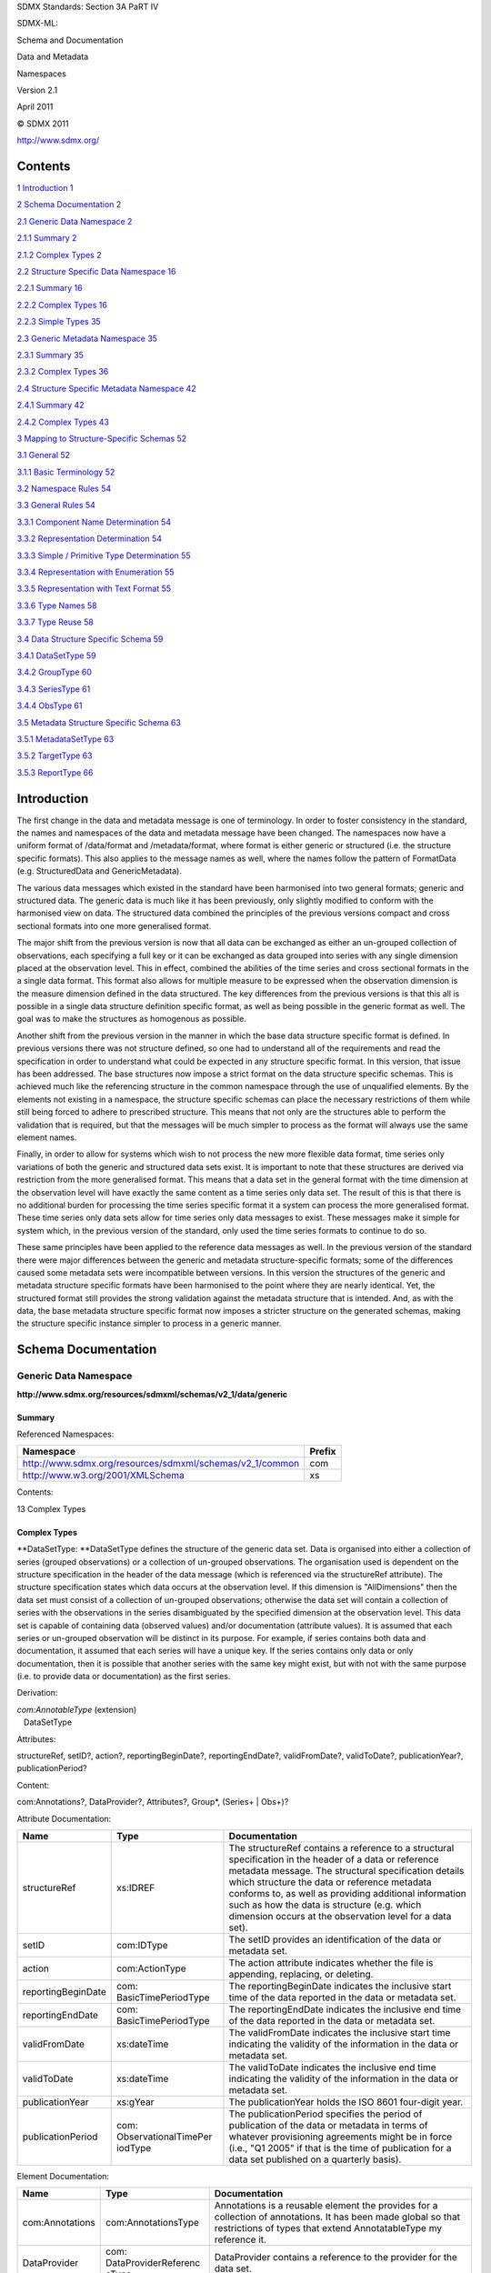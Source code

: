 SDMX Standards: Section 3A PaRT IV

SDMX-ML:

Schema and Documentation

Data and Metadata

Namespaces

Version 2.1

April 2011

© SDMX 2011

http://www.sdmx.org/

Contents
========

`1 Introduction 1 <#introduction>`__

`2 Schema Documentation 2 <#schema-documentation>`__

`2.1 Generic Data Namespace 2 <#generic-data-namespace>`__

`2.1.1 Summary 2 <#summary>`__

`2.1.2 Complex Types 2 <#complex-types>`__

`2.2 Structure Specific Data Namespace
16 <#structure-specific-data-namespace>`__

`2.2.1 Summary 16 <#summary-1>`__

`2.2.2 Complex Types 16 <#complex-types-1>`__

`2.2.3 Simple Types 35 <#simple-types>`__

`2.3 Generic Metadata Namespace 35 <#generic-metadata-namespace>`__

`2.3.1 Summary 35 <#summary-2>`__

`2.3.2 Complex Types 36 <#complex-types-2>`__

`2.4 Structure Specific Metadata Namespace
42 <#structure-specific-metadata-namespace>`__

`2.4.1 Summary 42 <#summary-3>`__

`2.4.2 Complex Types 43 <#complex-types-3>`__

`3 Mapping to Structure-Specific Schemas
52 <#mapping-to-structure-specific-schemas>`__

`3.1 General 52 <#general>`__

`3.1.1 Basic Terminology 52 <#basic-terminology>`__

`3.2 Namespace Rules 54 <#namespace-rules>`__

`3.3 General Rules 54 <#general-rules>`__

`3.3.1 Component Name Determination
54 <#component-name-determination>`__

`3.3.2 Representation Determination
54 <#representation-determination>`__

`3.3.3 Simple / Primitive Type Determination
55 <#simple-primitive-type-determination>`__

`3.3.4 Representation with Enumeration
55 <#representation-with-enumeration>`__

`3.3.5 Representation with Text Format
55 <#representation-with-text-format>`__

`3.3.6 Type Names 58 <#type-names>`__

`3.3.7 Type Reuse 58 <#type-reuse>`__

`3.4 Data Structure Specific Schema
59 <#data-structure-specific-schema>`__

`3.4.1 DataSetType 59 <#datasettype>`__

`3.4.2 GroupType 60 <#grouptype>`__

`3.4.3 SeriesType 61 <#seriestype>`__

`3.4.4 ObsType 61 <#obstype>`__

`3.5 Metadata Structure Specific Schema
63 <#metadata-structure-specific-schema>`__

`3.5.1 MetadataSetType 63 <#metadatasettype>`__

`3.5.2 TargetType 63 <#targettype>`__

`3.5.3 ReportType 66 <#reporttype>`__

Introduction
============

The first change in the data and metadata message is one of terminology.
In order to foster consistency in the standard, the names and namespaces
of the data and metadata message have been changed. The namespaces now
have a uniform format of /data/format and /metadata/format, where format
is either generic or structured (i.e. the structure specific formats).
This also applies to the message names as well, where the names follow
the pattern of FormatData (e.g. StructuredData and GenericMetadata).

The various data messages which existed in the standard have been
harmonised into two general formats; generic and structured data. The
generic data is much like it has been previously, only slightly modified
to conform with the harmonised view on data. The structured data
combined the principles of the previous versions compact and cross
sectional formats into one more generalised format.

The major shift from the previous version is now that all data can be
exchanged as either an un-grouped collection of observations, each
specifying a full key or it can be exchanged as data grouped into series
with any single dimension placed at the observation level. This in
effect, combined the abilities of the time series and cross sectional
formats in the a single data format. This format also allows for
multiple measure to be expressed when the observation dimension is the
measure dimension defined in the data structured. The key differences
from the previous versions is that this all is possible in a single data
structure definition specific format, as well as being possible in the
generic format as well. The goal was to make the structures as
homogenous as possible.

Another shift from the previous version in the manner in which the base
data structure specific format is defined. In previous versions there
was not structure defined, so one had to understand all of the
requirements and read the specification in order to understand what
could be expected in any structure specific format. In this version,
that issue has been addressed. The base structures now impose a strict
format on the data structure specific schemas. This is achieved much
like the referencing structure in the common namespace through the use
of unqualified elements. By the elements not existing in a namespace,
the structure specific schemas can place the necessary restrictions of
them while still being forced to adhere to prescribed structure. This
means that not only are the structures able to perform the validation
that is required, but that the messages will be much simpler to process
as the format will always use the same element names.

Finally, in order to allow for systems which wish to not process the new
more flexible data format, time series only variations of both the
generic and structured data sets exist. It is important to note that
these structures are derived via restriction from the more generalised
format. This means that a data set in the general format with the time
dimension at the observation level will have exactly the same content as
a time series only data set. The result of this is that there is no
additional burden for processing the time series specific format it a
system can process the more generalised format. These time series only
data sets allow for time series only data messages to exist. These
messages make it simple for system which, in the previous version of the
standard, only used the time series formats to continue to do so.

These same principles have been applied to the reference data messages
as well. In the previous version of the standard there were major
differences between the generic and metadata structure-specific formats;
some of the differences caused some metadata sets were incompatible
between versions. In this version the structures of the generic and
metadata structure specific formats have been harmonised to the point
where they are nearly identical. Yet, the structured format still
provides the strong validation against the metadata structure that is
intended. And, as with the data, the base metadata structure specific
format now imposes a stricter structure on the generated schemas, making
the structure specific instance simpler to process in a generic manner.

Schema Documentation
====================

Generic Data Namespace
----------------------

**http://www.sdmx.org/resources/sdmxml/schemas/v2_1/data/generic**

Summary
~~~~~~~

Referenced Namespaces:

======================================================== ==========
**Namespace**                                            **Prefix**
======================================================== ==========
http://www.sdmx.org/resources/sdmxml/schemas/v2_1/common com
http://www.w3.org/2001/XMLSchema                         xs
======================================================== ==========

Contents:

13 Complex Types

Complex Types
~~~~~~~~~~~~~

**DataSetType: **\ DataSetType defines the structure of the generic data
set. Data is organised into either a collection of series (grouped
observations) or a collection of un-grouped observations. The
organisation used is dependent on the structure specification in the
header of the data message (which is referenced via the structureRef
attribute). The structure specification states which data occurs at the
observation level. If this dimension is "AllDimensions" then the data
set must consist of a collection of un-grouped observations; otherwise
the data set will contain a collection of series with the observations
in the series disambiguated by the specified dimension at the
observation level. This data set is capable of containing data (observed
values) and/or documentation (attribute values). It is assumed that each
series or un-grouped observation will be distinct in its purpose. For
example, if series contains both data and documentation, it assumed that
each series will have a unique key. If the series contains only data or
only documentation, then it is possible that another series with the
same key might exist, but with not with the same purpose (i.e. to
provide data or documentation) as the first series.

Derivation:

| *com:AnnotableType* (extension) 
|    |image0|\ DataSetType

Attributes:

structureRef, setID?, action?, reportingBeginDate?, reportingEndDate?,
validFromDate?, validToDate?, publicationYear?, publicationPeriod?

Content:

com:Annotations?, DataProvider?, Attributes?, Group*, (Series+ \| Obs+)?

Attribute Documentation:

================== ================================= ================================================================================================================================================================================================================================================================================================================================================================================
**Name**           **Type**                          **Documentation**
================== ================================= ================================================================================================================================================================================================================================================================================================================================================================================
structureRef       xs:IDREF                          The structureRef contains a reference to a structural specification in the header of a data or reference metadata message. The structural specification details which structure the data or reference metadata conforms to, as well as providing additional information such as how the data is structure (e.g. which dimension occurs at the observation level for a data set).
setID              com:IDType                        The setID provides an identification of the data or metadata set.
action             com:ActionType                    The action attribute indicates whether the file is appending, replacing, or deleting.
reportingBeginDate com: BasicTimePeriodType          The reportingBeginDate indicates the inclusive start time of the data reported in the data or metadata set.
reportingEndDate   com: BasicTimePeriodType          The reportingEndDate indicates the inclusive end time of the data reported in the data or metadata set.
validFromDate      xs:dateTime                       The validFromDate indicates the inclusive start time indicating the validity of the information in the data or metadata set.
validToDate        xs:dateTime                       The validToDate indicates the inclusive end time indicating the validity of the information in the data or metadata set.
publicationYear    xs:gYear                          The publicationYear holds the ISO 8601 four-digit year.
publicationPeriod  com: ObservationalTimePer iodType The publicationPeriod specifies the period of publication of the data or metadata in terms of whatever provisioning agreements might be in force (i.e., "Q1 2005" if that is the time of publication for a data set published on a quarterly basis).
================== ================================= ================================================================================================================================================================================================================================================================================================================================================================================

Element Documentation:

=============== =============================== =========================================================================================================================================================================================================================================================================================================================================================================================================================================================================================================================================================================================================
**Name**        **Type**                        **Documentation**
=============== =============================== =========================================================================================================================================================================================================================================================================================================================================================================================================================================================================================================================================================================================================
com:Annotations com:AnnotationsType             Annotations is a reusable element the provides for a collection of annotations. It has been made global so that restrictions of types that extend AnnotatableType my reference it.
DataProvider    com: DataProviderReferenc eType DataProvider contains a reference to the provider for the data set.
Attributes      ValuesType                      Attributes contains the collection of attribute values for attributes defined in the data structure definition which do not have an attribute relationship with any other data structure definition components.
Group           GroupType                       Group contains a references to a defined group in the data structure definition along with its key (if necessary) and values for the attributes which are associated with the group. An attribute is associated to a group by either an explicit group relationship or by a group attachment when the attribute has a relationship with a dimension which is a member of this group.
Series          SeriesType                      Series contains a collection of observations that share a common key (set of dimension values). The key of a series is every dimension defined in the data structure definition, save the dimension which is declared in the structure specification to be at the observation level. In addition to the key and observations, the series contains values for attributes which have a relationship with any dimension that is part of the series key, so long as the attribute does not specify an attachment group or also has a relationship with the dimension declared to be at the observation level.
Obs             ObsOnlyType                     Obs is an un-grouped observation. This observation has a key which is a set of values for all dimensions declared in the data structure definition. In addition to the key, the value of the observation can be provided along with values for all attributes which have an association with the primary measure or any dimension (so long as it does not specify a group attachment).
=============== =============================== =========================================================================================================================================================================================================================================================================================================================================================================================================================================================================================================================================================================================================

**GroupType: **\ GroupType defines a structure which is used to
communicate attribute values for a group defined in a data structure
definition. The group can consist of either a subset of the dimensions
defined by the data structure definition, or an association to an
attachment constraint, which in turn defines key sets to which
attributes can be attached. In the case that the group is based on an
attachment constraint, only the identification of group is provided. It
is expected that a system which is processing this will relate that
identifier to the key sets defined in the constraint and apply the
values provided for the attributes appropriately.

Derivation:

| *com:AnnotableType* (extension) 
|    |image1|\ GroupType

Attributes:

type

Content:

com:Annotations?, GroupKey?, Attributes

Attribute Documentation:

======== ========== =============================================================================================================================================
**Name** **Type**   **Documentation**
======== ========== =============================================================================================================================================
type     com:IDType The type attribute holds the identifier assigned to the group in the data structure definition for which attribute values are being provided.
======== ========== =============================================================================================================================================

Element Documentation:

=============== =================== ==============================================================================================================================================================================================================================================================================================================================================================
**Name**        **Type**            **Documentation**
=============== =================== ==============================================================================================================================================================================================================================================================================================================================================================
com:Annotations com:AnnotationsType Annotations is a reusable element the provides for a collection of annotations. It has been made global so that restrictions of types that extend AnnotatableType my reference it.
GroupKey        ValuesType          GroupKey contains the values for each dimension defined as being a member of the referenced group in the data structure definition. A value must be provided for every group dimension. This is optional, and not used if the group is defined as an association to an attachment constraint rather than a subset of the data structure definition dimensions.
Attributes      ValuesType          Attributes contains the set of attribute values which are reported for group. The attribute values provided here apply to all data matching the partial key defined by the group key or the key sets of the associated attachment constraint.
=============== =================== ==============================================================================================================================================================================================================================================================================================================================================================

**SeriesType: **\ SeriesType defines a structure which is used to group
a collection of observations which have a key in common. The key for a
series is every dimension defined in the data structure definition, save
the dimension declared to be at the observation level for this data set.
In addition to observations, values can be provided for attributes which
are associated with the dimensions which make up this series key (so
long as the attributes do not specify a group attachment or also have an
relationship with the observation dimension). It is possible for the
series to contain only observations or only attribute values, or both.

Derivation:

| *com:AnnotableType* (extension) 
|    |image2|\ SeriesType

Content:

com:Annotations?, SeriesKey, Attributes?, Obs\*

Element Documentation:

=============== =================== ====================================================================================================================================================================================================================================================================================================================================================================================
**Name**        **Type**            **Documentation**
=============== =================== ====================================================================================================================================================================================================================================================================================================================================================================================
com:Annotations com:AnnotationsType Annotations is a reusable element the provides for a collection of annotations. It has been made global so that restrictions of types that extend AnnotatableType my reference it.
SeriesKey       ValuesType          SeriesKey contains the values for each all dimensions defined in the data structure definition, except for that which is declared to be at the observation level for this data set. This key is required, and every dimension must be provided a value.
Attributes      ValuesType          Attributes contains the values for attributes which are associated with the dimensions which make up the series key, so long as the attributes do not also specify an attachment group or have a relationship with the observation dimension.
Obs             ObsType             Obs contains an observation which shares the dimensionality of the series key. These observations are disambiguated from one another within this series by a single dimension value provided for each dimension. The dimension which provides this observation key is declared in the structure specification for the data set, which is provided in the header of the data message.
=============== =================== ====================================================================================================================================================================================================================================================================================================================================================================================

**ObsOnlyType: **\ ObsOnlyType defines the structure for an un-grouped
observation. Unlike a group observation, an un-grouped must provided a
full set of values for every dimension declared in the data structure
definition. The observation can contain an observed value and/or a
collection of attribute values.

Derivation:

| *com:AnnotableType* (extension) 
|    |image3|\ ObsOnlyType

Content:

com:Annotations?, ObsKey, ObsValue?, Attributes?

Element Documentation:

=============== =================== ==============================================================================================================================================================================================================================
**Name**        **Type**            **Documentation**
=============== =================== ==============================================================================================================================================================================================================================
com:Annotations com:AnnotationsType Annotations is a reusable element the provides for a collection of annotations. It has been made global so that restrictions of types that extend AnnotatableType my reference it.
ObsKey          ValuesType          ObsKey contains the values for every dimension defined in the data structure definition. A value must be provided for each dimension. This key serves to disambiguate the un-grouped observation within the data set.
ObsValue        ObsValueType        ObsValue type contains the value for the observation.
Attributes      ValuesType          Attributes contains the set of values reported for the attributes which have an association with the primary measure or any dimension in the data structure definition (so long as an attachment group is not also specified).
=============== =================== ==============================================================================================================================================================================================================================

**ObsType: **\ ObsType defines the structure of a grouped observation.
The observation must be provided a value for the dimension which is
declared to be at the observation level for this data set. This
dimension value should disambiguate the observation within the series in
which it is defined (i.e. there should not be another observation with
the same dimension value). The observation can contain an observed value
and/or attribute values.

Derivation:

| *com:AnnotableType* (extension) 
|    |image4|\ ObsType

Content:

com:Annotations?, ObsDimension, ObsValue?, Attributes?

Element Documentation:

=============== =================== ==========================================================================================================================================================================================================================================================================================================================================================================================================================================================================================================================================
**Name**        **Type**            **Documentation**
=============== =================== ==========================================================================================================================================================================================================================================================================================================================================================================================================================================================================================================================================
com:Annotations com:AnnotationsType Annotations is a reusable element the provides for a collection of annotations. It has been made global so that restrictions of types that extend AnnotatableType my reference it.
ObsDimension    BaseValueType       ObsDimension holds the key for the grouped observation, i.e. the value of the observation dimension. Note that in this element, the reference to the dimension is optional, since it can be inferred from the structure specification for the data set. This saves having to repeat the value unnecessarily. It is assumed that any application processing the data set will have the information from the structure specification available, so that if a dimension identifier is not supplied here, the proper reference can be applied.
ObsValue        ObsValueType        ObsValue type contains the value for the observation.
Attributes      ValuesType          Attributes contains the set of values reported for the attributes which have an association with the primary measure or the observations dimension (so long as an attachment group is not also specified).
=============== =================== ==========================================================================================================================================================================================================================================================================================================================================================================================================================================================================================================================================

**ValuesType: **\ ValuesType is a general structure which contains a
collection of data structure definition component values. This type is
used to provide both key and attribute collection values.

Content:

Value+

Element Documentation:

======== ================== ======================================================================================================
**Name** **Type**           **Documentation**
======== ================== ======================================================================================================
Value    ComponentValueType Value contains a component value and a reference to the component for which a value is being provided.
======== ================== ======================================================================================================

**BaseValueType: **\ BaseValueType is a general structure which contains
a reference to a data structure definition component and a value for
that component. In this structure the reference to the component is
optional to allow for usages where the actual reference might be
provided in another context.

Attributes:

id?, value

Content:

{Empty}

Attribute Documentation:

======== ================ ===============================================================================================
**Name** **Type**         **Documentation**
======== ================ ===============================================================================================
id       com:NCNameIDType The id attribute contains the identifier for the component for which a value is being provided.
value    xs:anySimpleType The value attribute contains the provided component value.
======== ================ ===============================================================================================

**ObsValueType: **\ ObsValueType is a derivation of the BaseValueType
which is used to provide an observation value. Since an observation
value is always associated with the data structure definition primary
measure, and the identifier for the primary measure is fixed, the
component reference for this structure is fixed. Note that this means
that it is not necessary to provide a value in an instance as the fixed
value will be provided in the post validation information set.

Derivation:

| BaseValueType (restriction) 
|    |image5|\ ObsValueType

Attributes:

id?, value

Content:

{Empty}

Attribute Documentation:

===================== ================ ==============================================================================================================
**Name**              **Type**         **Documentation**
===================== ================ ==============================================================================================================
id (fixed: OBS_VALUE) com:NCNameIDType The id attribute contains a fixed reference to the primary measure component of the data structure definition.
value                 xs:string        The value attribute contains the provided component value.
===================== ================ ==============================================================================================================

**ComponentValueType: **\ ComponentValueType is a derivation of the
BaseValueType which requires that the component reference be provided.
This is used when the identification of the component cannot be inferred
from another context.

Derivation:

| BaseValueType (restriction) 
|    |image6|\ ComponentValueType

Attributes:

id, value

Content:

{Empty}

Attribute Documentation:

======== ================ ===============================================================================================
**Name** **Type**         **Documentation**
======== ================ ===============================================================================================
id       com:NCNameIDType The id attribute contains the identifier for the component for which a value is being provided.
value    xs:string        The value attribute contains the provided component value.
======== ================ ===============================================================================================

**TimeSeriesDataSetType: **\ TimeSeriesDataSetType is a derivation of
the base DataSetType of the generic format the restricts the data set to
only allow for grouped observations where the dimension at the
observation level is the time dimension of the data structure
definition. This means that unlike the base data set structure, there
can be no un-grouped observations. Because this derivation is achieved
using restriction, data sets conforming to this type will inherently
conform to the base data set structure as well. In fact, data structured
here will be identical to data in the base data set when the time
dimension is the observation dimension. This means that the data
contained in this structure can be processed in exactly the same manner
as the base structure.

Derivation:

| *com:AnnotableType* (extension) 
|    |image7|\ DataSetType (restriction) 
|          |image8|\ TimeSeriesDataSetType

Attributes:

structureRef, setID?, action?, reportingBeginDate?, reportingEndDate?,
validFromDate?, validToDate?, publicationYear?, publicationPeriod?

Content:

com:Annotations?, DataProvider?, Attributes?, Group*, Series\*

Attribute Documentation:

================== ================================= ================================================================================================================================================================================================================================================================================================================================================================================
**Name**           **Type**                          **Documentation**
================== ================================= ================================================================================================================================================================================================================================================================================================================================================================================
structureRef       xs:IDREF                          The structureRef contains a reference to a structural specification in the header of a data or reference metadata message. The structural specification details which structure the data or reference metadata conforms to, as well as providing additional information such as how the data is structure (e.g. which dimension occurs at the observation level for a data set).
setID              com:IDType                        The setID provides an identification of the data or metadata set.
action             com:ActionType                    The action attribute indicates whether the file is appending, replacing, or deleting.
reportingBeginDate com: BasicTimePeriodType          The reportingBeginDate indicates the inclusive start time of the data reported in the data or metadata set.
reportingEndDate   com: BasicTimePeriodType          The reportingEndDate indicates the inclusive end time of the data reported in the data or metadata set.
validFromDate      xs:dateTime                       The validFromDate indicates the inclusive start time indicating the validity of the information in the data or metadata set.
validToDate        xs:dateTime                       The validToDate indicates the inclusive end time indicating the validity of the information in the data or metadata set.
publicationYear    xs:gYear                          The publicationYear holds the ISO 8601 four-digit year.
publicationPeriod  com: ObservationalTimePer iodType The publicationPeriod specifies the period of publication of the data or metadata in terms of whatever provisioning agreements might be in force (i.e., "Q1 2005" if that is the time of publication for a data set published on a quarterly basis).
================== ================================= ================================================================================================================================================================================================================================================================================================================================================================================

Element Documentation:

=============== =============================== ===========================================================================================================================================================================================================================================================================================================================================================================================================================================================================================
**Name**        **Type**                        **Documentation**
=============== =============================== ===========================================================================================================================================================================================================================================================================================================================================================================================================================================================================================
com:Annotations com:AnnotationsType             Annotations is a reusable element the provides for a collection of annotations. It has been made global so that restrictions of types that extend AnnotatableType my reference it.
DataProvider    com: DataProviderReferenc eType DataProvider contains a reference to the provider for the data set.
Attributes      ValuesType                      Attributes contains the collection of attribute values for attributes defined in the data structure definition which do not have an attribute relationship with any other data structure definition components.
Group           GroupType                       Group contains a references to a defined group in the data structure definition along with its key (if necessary) and values for the attributes which are associated with the group. An attribute is associated to a group by either an explicit group relationship or by a group attachment when the attribute has a relationship with a dimension which is a member of this group.
Series          TimeSeriesType                  Series contains a collection of observations that share a common key (set of dimension values). The key of a series is every dimension defined in the data structure definition, save the time dimension. In addition to the key and observations, the series contains values for attributes which have a relationship with any dimension that is part of the series key, so long as the attribute does not specify an attachment group or also has a relationship with the time dimension.
=============== =============================== ===========================================================================================================================================================================================================================================================================================================================================================================================================================================================================================

**TimeSeriesType: **\ TimeSeriesType defines a structure which is used
to group a collection of observations which have a key in common,
organised by time. The key for a series is every dimension defined in
the data structure definition, save the time dimension. In addition to
observations, values can be provided for attributes which are associated
with the dimensions which make up this series key (so long as the
attributes do not specify a group attachment or also have an
relationship with the time dimension). It is possible for the series to
contain only observations or only attribute values, or both.

Derivation:

| *com:AnnotableType* (extension) 
|    |image9|\ SeriesType (restriction) 
|          |image10|\ TimeSeriesType

Content:

com:Annotations?, SeriesKey, Attributes?, Obs\*

Element Documentation:

=============== =================== =======================================================================================================================================================================================================================================================
**Name**        **Type**            **Documentation**
=============== =================== =======================================================================================================================================================================================================================================================
com:Annotations com:AnnotationsType Annotations is a reusable element the provides for a collection of annotations. It has been made global so that restrictions of types that extend AnnotatableType my reference it.
SeriesKey       ValuesType          SeriesKey contains the values for each all dimensions defined in the data structure definition, except for that which is declared to be at the observation level for this data set. This key is required, and every dimension must be provided a value.
Attributes      ValuesType          Attributes contains the values for attributes which are associated with the dimensions which make up the series key, so long as the attributes do not also specify an attachment group or have a relationship with the observation dimension.
Obs             TimeSeriesObsType   Obs contains an observation which shares the dimensionality of the series key. These observations are disambiguated from one another within this series by a time value.
=============== =================== =======================================================================================================================================================================================================================================================

**TimeSeriesObsType: **\ TimeSeriesObsType defines the structure of a
time series observation. The observation must be provided a value for
the time dimension. This time value should disambiguate the observation
within the series in which it is defined (i.e. there should not be
another observation with the same time value). The observation can
contain an observed value and/or attribute values.

Derivation:

| *com:AnnotableType* (extension) 
|    |image11|\ ObsType (restriction) 
|          |image12|\ TimeSeriesObsType

Content:

com:Annotations?, ObsDimension, ObsValue?, Attributes?

Element Documentation:

=============== =================== ==========================================================================================================================================================================================================================================================================================================================================================================================================================================================================================================================================
**Name**        **Type**            **Documentation**
=============== =================== ==========================================================================================================================================================================================================================================================================================================================================================================================================================================================================================================================================
com:Annotations com:AnnotationsType Annotations is a reusable element the provides for a collection of annotations. It has been made global so that restrictions of types that extend AnnotatableType my reference it.
ObsDimension    TimeValueType       ObsDimension holds the key for the grouped observation, i.e. the value of the observation dimension. Note that in this element, the reference to the dimension is optional, since it can be inferred from the structure specification for the data set. This saves having to repeat the value unnecessarily. It is assumed that any application processing the data set will have the information from the structure specification available, so that if a dimension identifier is not supplied here, the proper reference can be applied.
ObsValue        ObsValueType        ObsValue type contains the value for the observation.
Attributes      ValuesType          Attributes contains the set of values reported for the attributes which have an association with the primary measure or the time dimension (so long as an attachment group is not also specified).
=============== =================== ==========================================================================================================================================================================================================================================================================================================================================================================================================================================================================================================================================

**TimeValueType: **\ TimeValueType is a derivation of the BaseValueType
which is used to provide a value for the time dimension. Since the
identifier for the time dimension is fixed, the component reference for
this structure is fixed. Note that this means that it is not necessary
to provide a value in an instance as the fixed value will be provided in
the post validation information set.

Derivation:

| BaseValueType (restriction) 
|    |image13|\ TimeValueType

Attributes:

id?, value

Content:

{Empty}

Attribute Documentation:

======================= ================================= ===============================================================================================
**Name**                **Type**                          **Documentation**
======================= ================================= ===============================================================================================
id (fixed: TIME_PERIOD) com:NCNameIDType                  The id attribute contains the identifier for the component for which a value is being provided.
value                   com: ObservationalTimePer iodType The value attribute contains the provided component value.
======================= ================================= ===============================================================================================

Structure Specific Data Namespace
---------------------------------

**http://www.sdmx.org/resources/sdmxml/schemas/v2_1/data/structurespecific**

.. _summary-1:

Summary
~~~~~~~

Referenced Namespaces:

======================================================== ==========
**Namespace**                                            **Prefix**
======================================================== ==========
\                                                       
http://www.sdmx.org/resources/sdmxml/schemas/v2_1/common com
http://www.w3.org/2001/XMLSchema                         xs
======================================================== ==========

Contents:

| 7 Complex Types
| 1 Simple Type

.. _complex-types-1:

Complex Types
~~~~~~~~~~~~~

**DataSetType: **\ DataSetType is the abstract type which defines the
base structure for any data structure definition specific data set. A
derived data set type will be created that is specific to a data
structure definition and the details of the organisation of the data
(i.e. which dimension is the observation dimension and whether explicit
measures should be used). Data is organised into either a collection of
series (grouped observations) or a collection of un-grouped
observations. The derived data set type will restrict this choice to be
either grouped or un-grouped observations. If this dimension is
"AllDimensions" then the derived data set type must consist of a
collection of un-grouped observations; otherwise the data set will
contain a collection of series with the observations in the series
disambiguated by the specified dimension at the observation level. This
data set is capable of containing data (observed values) and/or
documentation (attribute values) and can be used for incremental updates
and deletions (i.e. only the relevant updates or deletes are exchanged).
It is assumed that each series or un-grouped observation will be
distinct in its purpose. For example, if series contains both data and
documentation, it assumed that each series will have a unique key. If
the series contains only data or only documentation, then it is possible
that another series with the same key might exist, but with not with the
same purpose (i.e. to provide data or documentation) as the first
series. This base type is designed such that derived types can be
processed in a generic manner; it assures that data structure definition
specific data will have a consistent structure. The group, series, and
observation elements are unqualified, meaning that they are not
qualified with a namespace in an instance. This means that in the
derived data set types, the elements will always be the same, regardless
of the target namespace of the schemas which defines these derived
types. This allows for consistent processing of the structure without
regard to what the namespace might be for the data structure definition
specific schema. The data set can contain values for attributes which do
not have an attribute relationship with any data structure definition
components. These attribute values will exist in XML attributes in this
element based on this type (DataSet). This is specified in the content
model with the declaration of anyAttributes in the "local" namespace.
The derived data set type will refine this structure so that the
attributes are explicit. The XML attributes will be given a name based
on the attribute's identifier. These XML attributes will be unqualified
(meaning they do not have a namespace associated with them). To allow
for generic processing, it is required that the only unqualified XML
attributes in the derived data set type (outside of the standard data
set attributes) be for attributes declared in the data structure
definition. If additional attributes are required, these should be
qualified with a namespace so that a generic application can easily
distinguish them as not being meant to represent a data structure
definition attribute. 

Derivation:

| *com:AnnotableType* (extension) 
|    |image14|\ *DataSetType*

Attributes:

structureRef, setID?, action?, reportingBeginDate?, reportingEndDate?,
validFromDate?, validToDate?, publicationYear?, publicationPeriod?,
dataScope, REPORTING_YEAR_START_DAY?

Content:

com:Annotations?, DataProvider?, Group*, (Series+ \| Obs+)?

Attribute Documentation:

======================== ================================= ==========================================================================================================================================================================================================================================================================================================================================================================================================================================================================================================================================================================================================================================================================================================================================================================================================================================================================================================================================================================================================================================================================================================================================================================================================
**Name**                 **Type**                          **Documentation**
======================== ================================= ==========================================================================================================================================================================================================================================================================================================================================================================================================================================================================================================================================================================================================================================================================================================================================================================================================================================================================================================================================================================================================================================================================================================================================================================================================
structureRef             xs:IDREF                          The structureRef contains a reference to a structural specification in the header of a data or reference metadata message. The structural specification details which structure the data or reference metadata conforms to, as well as providing additional information such as how the data is structure (e.g. which dimension occurs at the observation level for a data set).
setID                    com:IDType                        The setID provides an identification of the data or metadata set.
action                   com:ActionType                    The action attribute indicates whether the file is appending, replacing, or deleting.
reportingBeginDate       com: BasicTimePeriodType          The reportingBeginDate indicates the inclusive start time of the data reported in the data or metadata set.
reportingEndDate         com: BasicTimePeriodType          The reportingEndDate indicates the inclusive end time of the data reported in the data or metadata set.
validFromDate            xs:dateTime                       The validFromDate indicates the inclusive start time indicating the validity of the information in the data or metadata set.
validToDate              xs:dateTime                       The validToDate indicates the inclusive end time indicating the validity of the information in the data or metadata set.
publicationYear          xs:gYear                          The publicationYear holds the ISO 8601 four-digit year.
publicationPeriod        com: ObservationalTimePer iodType The publicationPeriod specifies the period of publication of the data or metadata in terms of whatever provisioning agreements might be in force (i.e., "Q1 2005" if that is the time of publication for a data set published on a quarterly basis).
dataScope                DataScopeType                     The dataScope attribute indicates the scope at which the data is meant to be validated. These scopes are hierarchical and are (from the top down); DataStructure, ConstrainedDataStructure, Dataflow, and ProvisionAgreement. the hierarchy of these scopes represent the cascading level of constraints, which can restrict the valid values for components. For example, a data structure defines a dimension with a coded representation. A data flow might have a constraint associated with it which further restricts the values allowed from the referenced code list to a subset of the values allowed by the data structure definition. A provision agreement that is based on the dataflow might also have a constraint, which further restricts the subset of the codelist from the dataflow. Therefore, the allowed content becomes stricter lower in the hierarchy. Data that is given a scope of one value is stated to be valid at that level and all levels below it. Therefore, this scope serves to state that data that is meant to be structured simply against the data structure definition is not meant to be validated against the a dataflow, where constraints might be applied.
REPORTING_YEAR_START_DAY xs:gMonthDay                      The REPORTING_YEAR_START_DAY attribute is an explict attribute for the reporting year start day, which provides context to the time dimension when its value contains a reporting period (e.g. 2010-Q1). This attribute is used to state the month and day that the reporting year begins (e.g. --07-01 for July 1st). In the absence of an explicit value provided in this attribute, all reporting period values will be assumed to be based on a reporting year start day of January 1. This is declared in the base schema since it has a fixed identifier and representation. The derived data set type may either require or prohibit this attribute, depending on whether the data structure declared the reporting year start day attribute and if so, the attribute relationship and assignment status assigned to it.
======================== ================================= ==========================================================================================================================================================================================================================================================================================================================================================================================================================================================================================================================================================================================================================================================================================================================================================================================================================================================================================================================================================================================================================================================================================================================================================================================================

Element Documentation:

=============== =============================== ==================================================================================================================================================================================================================================================================================================================================================================================================================================================================================================================================================
**Name**        **Type**                        **Documentation**
=============== =============================== ==================================================================================================================================================================================================================================================================================================================================================================================================================================================================================================================================================
com:Annotations com:AnnotationsType             Annotations is a reusable element the provides for a collection of annotations. It has been made global so that restrictions of types that extend AnnotatableType my reference it.
DataProvider    com: DataProviderReferenc eType DataProvider contains a reference to the provider for the data set.
Group           *GroupType*                     Group contains a references to a defined group in the data structure definition along with its key (if necessary) and values for the attributes which are associated with the group. An attribute is associated to a group by either an explicit group relationship or by a group attachment when the attribute has a relationship with a dimension which is a member of this group.
Series          *SeriesType*                    Series contains a collection of observations that share a common key (set of dimension values). The key of a series is every dimension defined in the data structure definition, save the dimension at the observation level. In addition to the key and observations, the series contains values for attributes which have a relationship with any dimension that is part of the series key, so long as the attribute does not specify an attachment group or also has a relationship with the dimension declared to be at the observation level.
Obs             *ObsType*                       Obs is an un-grouped observation. This observation has a key which is a set of values for all dimensions declared in the data structure definition. In addition to the key, the value of the observation can be provided along with values for all attributes which have an association with the primary measure or any dimension (so long as it does not specify a group attachment).
=============== =============================== ==================================================================================================================================================================================================================================================================================================================================================================================================================================================================================================================================================

**GroupType: **\ GroupType is the abstract type which defines a
structure which is used to communicate attribute values for a group
defined in a data structure definition. The group can consist of either
a subset of the dimensions defined by the data structure definition, or
an association to an attachment constraint, which in turn defines key
sets to which attributes can be attached. In the case that the group is
based on an attachment constraint, only the identification of group is
provided. It is expected that a system which is processing this will
relate that identifier to the key sets defined in the constraint and
apply the values provided for the attributes appropriately. Data
structure definition schemas will drive types based on this for each
group defined in the data structure definition. Both the dimension
values which make up the key (if applicable) and the attribute values
associated with the group will be represented with XML attributes. This
is specified in the content model with the declaration of anyAttributes
in the "local" namespace. The derived group type will refine this
structure so that the attributes are explicit. The XML attributes will
be given a name based on the attribute's identifier. These XML
attributes will be unqualified (meaning they do not have a namespace
associated with them). The dimension XML attributes will be required
while the attribute XML attributes will be optional. To allow for
generic processing, it is required that the only unqualified XML
attributes in the derived group type be for the group dimensions and
attributes declared in the data structure definition. If additional
attributes are required, these should be qualified with a namespace so
that a generic application can easily distinguish them as not being
meant to represent a data structure definition dimension or attribute. 

Derivation:

| *com:AnnotableType* (extension) 
|    |image15|\ *GroupType*

Attributes:

type?, REPORTING_YEAR_START_DAY?

Content:

com:Annotations?

Attribute Documentation:

======================== ============ =============================================================================================================================================================================================================================================================================================================================================================================================================================================================================================================================================================================================================================================================================================================================================================================================================================
**Name**                 **Type**     **Documentation**
======================== ============ =============================================================================================================================================================================================================================================================================================================================================================================================================================================================================================================================================================================================================================================================================================================================================================================================================================
type                     com:IDType   The type attribute reference the identifier of the group as defined in the data structure definition. This is optional, but derived group types will provide a fixed value for this so that it always available in the post validation information set. This allows the group to be processed in a generic manner.
REPORTING_YEAR_START_DAY xs:gMonthDay The REPORTING_YEAR_START_DAY attribute is an explict attribute for the reporting year start day, which provides context to the time dimension when its value contains a reporting period (e.g. 2010-Q1). This attribute is used to state the month and day that the reporting year begins (e.g. --07-01 for July 1st). In the absence of an explicit value provided in this attribute, all reporting period values will be assumed to be based on a reporting year start day of January 1. This is declared in the base schema since it has a fixed identifier and representation. The derived group types may either require or prohibit this attribute, depending on whether the data structure declared the reporting year start day attribute and if so, the attribute relationship and assignment status assigned to it.
======================== ============ =============================================================================================================================================================================================================================================================================================================================================================================================================================================================================================================================================================================================================================================================================================================================================================================================================================

Element Documentation:

=============== =================== ==================================================================================================================================================================================
**Name**        **Type**            **Documentation**
=============== =================== ==================================================================================================================================================================================
com:Annotations com:AnnotationsType Annotations is a reusable element the provides for a collection of annotations. It has been made global so that restrictions of types that extend AnnotatableType my reference it.
=============== =================== ==================================================================================================================================================================================

**SeriesType: **\ SeriesType is the abstract type which defines a
structure which is used to group a collection of observations which have
a key in common. The key for a series is every dimension defined in the
data structure definition, save the dimension declared to be at the
observation level for this data set. In addition to observations, values
can be provided for attributes which are associated with the dimensions
which make up this series key (so long as the attributes do not specify
a group attachment or also have an relationship with the observation
dimension). It is possible for the series to contain only observations
or only attribute values, or both. Data structure definition schemas
will drive a type based on this that is specific to the data structure
definition and the variation of the format being expressed in the
schema. Both the dimension values which make up the key and the
attribute values associated with the key dimensions will be represented
with XML attributes. This is specified in the content model with the
declaration of anyAttributes in the "local" namespace. The derived
series type will refine this structure so that the attributes are
explicit. The XML attributes will be given a name based on the
attribute's identifier. These XML attributes will be unqualified
(meaning they do not have a namespace associated with them). The
dimension XML attributes will be required while the attribute XML
attributes will be optional. To allow for generic processing, it is
required that the only unqualified XML attributes in the derived group
type be for the series dimensions and attributes declared in the data
structure definition. If additional attributes are required, these
should be qualified with a namespace so that a generic application can
easily distinguish them as not being meant to represent a data structure
definition dimension or attribute. 

Derivation:

| *com:AnnotableType* (extension) 
|    |image16|\ *SeriesType*

Attributes:

TIME_PERIOD?, REPORTING_YEAR_START_DAY?

Content:

com:Annotations?, Obs\*

Attribute Documentation:

======================== ================================= =============================================================================================================================================================================================================================================================================================================================================================================================================================================================================================================================================================================================================================================================================================================================================================================================================================
**Name**                 **Type**                          **Documentation**
======================== ================================= =============================================================================================================================================================================================================================================================================================================================================================================================================================================================================================================================================================================================================================================================================================================================================================================================================================
TIME_PERIOD              com: ObservationalTimePer iodType The TIME_PERIOD attribute is an explict attribute for the time dimension. This is declared in the base schema since it has a fixed identifier and representation. The derived series type will either require or prohibit this attribute, depending on whether time is the observation dimension. If the time dimension specifies a more specific representation of time the derived type will restrict the type definition to the appropriate type.
REPORTING_YEAR_START_DAY xs:gMonthDay                      The REPORTING_YEAR_START_DAY attribute is an explict attribute for the reporting year start day, which provides context to the time dimension when its value contains a reporting period (e.g. 2010-Q1). This attribute is used to state the month and day that the reporting year begins (e.g. --07-01 for July 1st). In the absence of an explicit value provided in this attribute, all reporting period values will be assumed to be based on a reporting year start day of January 1. This is declared in the base schema since it has a fixed identifier and representation. The derived series type may either require or prohibit this attribute, depending on whether the data structure declared the reporting year start day attribute and if so, the attribute relationship and assignment status assigned to it.
======================== ================================= =============================================================================================================================================================================================================================================================================================================================================================================================================================================================================================================================================================================================================================================================================================================================================================================================================================

Element Documentation:

=============== =================== ==================================================================================================================================================================================
**Name**        **Type**            **Documentation**
=============== =================== ==================================================================================================================================================================================
com:Annotations com:AnnotationsType Annotations is a reusable element the provides for a collection of annotations. It has been made global so that restrictions of types that extend AnnotatableType my reference it.
Obs             *ObsType*          
=============== =================== ==================================================================================================================================================================================

**ObsType: **\ ObsType is the abstract type which defines the structure
of a grouped or un-grouped observation. The observation must be provided
a key, which is either a value for the dimension which is declared to be
at the observation level if the observation is grouped, or a full set of
values for all dimensions in the data structure definition if the
observation is un-grouped. This key should disambiguate the observation
within the context in which it is defined (e.g. there should not be
another observation with the same dimension value in a series). The
observation can contain an observed value and/or attribute values. Data
structure definition schemas will drive a type or types based on this
that is specific to the data structure definition and the variation of
the format being expressed in the schema. The dimension value(s) which
make up the key and the attribute values associated with the key
dimension(s) or the primary measure will be represented with XML
attributes. This is specified in the content model with the declaration
of anyAttributes in the "local" namespace. The derived observation type
will refine this structure so that the attributes are explicit. The XML
attributes will be given a name based on the attribute's identifier.
These XML attributes will be unqualified (meaning they do not have a
namespace associated with them). The dimension XML attribute(s) will be
required while the attribute XML attributes will be optional. To allow
for generic processing, it is required that the only unqualified XML
attributes in the derived observation type be for the observation
dimension(s) and attributes declared in the data structure definition.
If additional attributes are required, these should be qualified with a
namespace so that a generic application can easily distinguish them as
not being meant to represent a data structure definition dimension or
attribute. If the data structure definition specific schema requires
that explicit measures be used (only possible when the measure dimension
is specified at the observation), then there will be types derived for
each measure defined by the measure dimension. In this case, the types
will be specific to each measure, which is to say that the
representation of the primary measure (i.e. the observed value) will be
restricted to that which is specified by the specific measure. 

Derivation:

| *com:AnnotableType* (extension) 
|    |image17|\ *ObsType*

Attributes:

type?, TIME_PERIOD?, REPORTING_YEAR_START_DAY?, OBS_VALUE?

Content:

com:Annotations?

Attribute Documentation:

======================== ================================= ==================================================================================================================================================================================================================================================================================================================================================================================================================================================================================================================================================================================================================================================================================================================================================================================================================================
**Name**                 **Type**                          **Documentation**
======================== ================================= ==================================================================================================================================================================================================================================================================================================================================================================================================================================================================================================================================================================================================================================================================================================================================================================================================================================
type                     com:IDType                        The type attribute is used when the derived format requires that explicit measure be used. In this case, the derived type based on the measure will fix this value to be the identification of the measure concept. This will not be required, but since it is fixed it will be available in the post validation information set which will allow for generic processing of the data. If explicit measures are not used, then the derived type will prohibit the use of this attribute.
TIME_PERIOD              com: ObservationalTimePer iodType The TIME_PERIOD attribute is an explicit attribute for the time dimension. This is declared in the base schema since it has a fixed identifier and representation. The derived series type will either require or prohibit this attribute, depending on whether time is the observation dimension. If the time dimension specifies a more specific representation of time the derived type will restrict the type definition to the appropriate type.
REPORTING_YEAR_START_DAY xs:gMonthDay                      The REPORTING_YEAR_START_DAY attribute is an explict attribute for the reporting year start day, which provides context to the time dimension when its value contains a reporting period (e.g. 2010-Q1). This attribute is used to state the month and day that the reporting year begins (e.g. --07-01 for July 1st). In the absence of an explicit value provided in this attribute, all reporting period values will be assumed to be based on a reporting year start day of January 1. This is declared in the base schema since it has a fixed identifier and representation. The derived observation type may either require or prohibit this attribute, depending on whether the data structure declared the reporting year start day attribute and if so, the attribute relationship and assignment status assigned to it.
OBS_VALUE                xs:anySimpleType                  The OBS_VALUE attribute is an explicit attribute for the primary measure, which is intended to hold the value for the observation. This is declared in the base schema since it has a fixed identifier. This attribute is un-typed, since the representation of the observed value can vary widely. Derived types will restrict this to be a type based on the representation of the primary measure. In the case that an explicit measure is used, the derived type for a given measure might further restrict the type of the primary measure to be more specific to the core representation for the measure concept. Note that it is required that in the case of multiple measures being used, that the representation of the primary measure is broad enough to handle the various representations of the measure concepts.
======================== ================================= ==================================================================================================================================================================================================================================================================================================================================================================================================================================================================================================================================================================================================================================================================================================================================================================================================================================

Element Documentation:

=============== =================== ==================================================================================================================================================================================
**Name**        **Type**            **Documentation**
=============== =================== ==================================================================================================================================================================================
com:Annotations com:AnnotationsType Annotations is a reusable element the provides for a collection of annotations. It has been made global so that restrictions of types that extend AnnotatableType my reference it.
=============== =================== ==================================================================================================================================================================================

**TimeSeriesDataSetType: **\ TimeSeriesDataSetType is the abstract type
which defines the base structure for any data structure definition
specific time series based data set. A derived data set type will be
created that is specific to a data structure definition. Unlike the base
format, only one variation of this is allowed for a data structure
definition. This variation is the time dimension as the observation
dimension. Data is organised into a collection of time series. Because
this derivation is achieved using restriction, data sets conforming to
this type will inherently conform to the base data set structure as
well. In fact, data structure specific here will be identical to data in
the base data set when the time dimension is the observation dimension,
even for the derived data set types. This means that the data contained
in this structure can be processed in exactly the same manner as the
base structure. The same rules for derivation as the base data set type
apply to this specialized data set.

Derivation:

| *com:AnnotableType* (extension) 
|    |image18|\ *DataSetType* (restriction) 
|          |image19|\ *TimeSeriesDataSetType*

Attributes:

structureRef, setID?, action?, reportingBeginDate?, reportingEndDate?,
validFromDate?, validToDate?, publicationYear?, publicationPeriod?,
dataScope, REPORTING_YEAR_START_DAY?

Content:

com:Annotations?, DataProvider?, Group*, Series\*

Attribute Documentation:

======================== ================================= ==========================================================================================================================================================================================================================================================================================================================================================================================================================================================================================================================================================================================================================================================================================================================================================================================================================================================================================================================================================================================================================================================================================================================================================================================================
**Name**                 **Type**                          **Documentation**
======================== ================================= ==========================================================================================================================================================================================================================================================================================================================================================================================================================================================================================================================================================================================================================================================================================================================================================================================================================================================================================================================================================================================================================================================================================================================================================================================================
structureRef             xs:IDREF                          The structureRef contains a reference to a structural specification in the header of a data or reference metadata message. The structural specification details which structure the data or reference metadata conforms to, as well as providing additional information such as how the data is structure (e.g. which dimension occurs at the observation level for a data set).
setID                    com:IDType                        The setID provides an identification of the data or metadata set.
action                   com:ActionType                    The action attribute indicates whether the file is appending, replacing, or deleting.
reportingBeginDate       com: BasicTimePeriodType          The reportingBeginDate indicates the inclusive start time of the data reported in the data or metadata set.
reportingEndDate         com: BasicTimePeriodType          The reportingEndDate indicates the inclusive end time of the data reported in the data or metadata set.
validFromDate            xs:dateTime                       The validFromDate indicates the inclusive start time indicating the validity of the information in the data or metadata set.
validToDate              xs:dateTime                       The validToDate indicates the inclusive end time indicating the validity of the information in the data or metadata set.
publicationYear          xs:gYear                          The publicationYear holds the ISO 8601 four-digit year.
publicationPeriod        com: ObservationalTimePer iodType The publicationPeriod specifies the period of publication of the data or metadata in terms of whatever provisioning agreements might be in force (i.e., "Q1 2005" if that is the time of publication for a data set published on a quarterly basis).
dataScope                DataScopeType                     The dataScope attribute indicates the scope at which the data is meant to be validated. These scopes are hierarchical and are (from the top down); DataStructure, ConstrainedDataStructure, Dataflow, and ProvisionAgreement. the hierarchy of these scopes represent the cascading level of constraints, which can restrict the valid values for components. For example, a data structure defines a dimension with a coded representation. A data flow might have a constraint associated with it which further restricts the values allowed from the referenced code list to a subset of the values allowed by the data structure definition. A provision agreement that is based on the dataflow might also have a constraint, which further restricts the subset of the codelist from the dataflow. Therefore, the allowed content becomes stricter lower in the hierarchy. Data that is given a scope of one value is stated to be valid at that level and all levels below it. Therefore, this scope serves to state that data that is meant to be structured simply against the data structure definition is not meant to be validated against the a dataflow, where constraints might be applied.
REPORTING_YEAR_START_DAY xs:gMonthDay                      The REPORTING_YEAR_START_DAY attribute is an explict attribute for the reporting year start day, which provides context to the time dimension when its value contains a reporting period (e.g. 2010-Q1). This attribute is used to state the month and day that the reporting year begins (e.g. --07-01 for July 1st). In the absence of an explicit value provided in this attribute, all reporting period values will be assumed to be based on a reporting year start day of January 1. This is declared in the base schema since it has a fixed identifier and representation. The derived data set type may either require or prohibit this attribute, depending on whether the data structure declared the reporting year start day attribute and if so, the attribute relationship and assignment status assigned to it.
======================== ================================= ==========================================================================================================================================================================================================================================================================================================================================================================================================================================================================================================================================================================================================================================================================================================================================================================================================================================================================================================================================================================================================================================================================================================================================================================================================

Element Documentation:

=============== =============================== ==================================================================================================================================================================================================================================================================================================================================================================================================================================================================================================================================================
**Name**        **Type**                        **Documentation**
=============== =============================== ==================================================================================================================================================================================================================================================================================================================================================================================================================================================================================================================================================
com:Annotations com:AnnotationsType             Annotations is a reusable element the provides for a collection of annotations. It has been made global so that restrictions of types that extend AnnotatableType my reference it.
DataProvider    com: DataProviderReferenc eType DataProvider contains a reference to the provider for the data set.
Group           *GroupType*                     Group contains a references to a defined group in the data structure definition along with its key (if necessary) and values for the attributes which are associated with the group. An attribute is associated to a group by either an explicit group relationship or by a group attachment when the attribute has a relationship with a dimension which is a member of this group.
Series          TimeSeriesType                  Series contains a collection of observations that share a common key (set of dimension values). The key of a series is every dimension defined in the data structure definition, save the dimension at the observation level. In addition to the key and observations, the series contains values for attributes which have a relationship with any dimension that is part of the series key, so long as the attribute does not specify an attachment group or also has a relationship with the dimension declared to be at the observation level.
=============== =============================== ==================================================================================================================================================================================================================================================================================================================================================================================================================================================================================================================================================

**TimeSeriesType: **\ TimeSeriesType defines an abstract structure which
is used to group a collection of observations which have a key in
common, organised by time. The key for a series is every dimension
defined in the data structure definition, save the time dimension. In
addition to observations, values can be provided for attributes which
are associated with the dimensions which make up this series key (so
long as the attributes do not specify a group attachment or also have an
relationship with the time dimension). It is possible for the series to
contain only observations or only attribute values, or both. The same
rules for derivation as the base series type apply to this specialized
series.

Derivation:

| *com:AnnotableType* (extension) 
|    |image20|\ *SeriesType* (restriction) 
|          |image21|\ TimeSeriesType

Attributes:

REPORTING_YEAR_START_DAY?

Content:

com:Annotations?, Obs\*

Attribute Documentation:

======================== ============ =============================================================================================================================================================================================================================================================================================================================================================================================================================================================================================================================================================================================================================================================================================================================================================================================================================
**Name**                 **Type**     **Documentation**
======================== ============ =============================================================================================================================================================================================================================================================================================================================================================================================================================================================================================================================================================================================================================================================================================================================================================================================================================
REPORTING_YEAR_START_DAY xs:gMonthDay The REPORTING_YEAR_START_DAY attribute is an explict attribute for the reporting year start day, which provides context to the time dimension when its value contains a reporting period (e.g. 2010-Q1). This attribute is used to state the month and day that the reporting year begins (e.g. --07-01 for July 1st). In the absence of an explicit value provided in this attribute, all reporting period values will be assumed to be based on a reporting year start day of January 1. This is declared in the base schema since it has a fixed identifier and representation. The derived series type may either require or prohibit this attribute, depending on whether the data structure declared the reporting year start day attribute and if so, the attribute relationship and assignment status assigned to it.
======================== ============ =============================================================================================================================================================================================================================================================================================================================================================================================================================================================================================================================================================================================================================================================================================================================================================================================================================

Element Documentation:

=============== =================== ==================================================================================================================================================================================
**Name**        **Type**            **Documentation**
=============== =================== ==================================================================================================================================================================================
com:Annotations com:AnnotationsType Annotations is a reusable element the provides for a collection of annotations. It has been made global so that restrictions of types that extend AnnotatableType my reference it.
Obs             *TimeSeriesObsType*
=============== =================== ==================================================================================================================================================================================

**TimeSeriesObsType: **\ TimeSeriesObsType defines the abstract
structure of a time series observation. The observation must be provided
a value for the time dimension. This time value should disambiguate the
observation within the series in which it is defined (i.e. there should
not be another observation with the same time value). The observation
can contain an observed value and/or attribute values. The same rules
for derivation as the base observation type apply to this specialized
observation.

Derivation:

| *com:AnnotableType* (extension) 
|    |image22|\ *ObsType* (restriction) 
|          |image23|\ *TimeSeriesObsType*

Attributes:

TIME_PERIOD, REPORTING_YEAR_START_DAY?, OBS_VALUE?

Content:

com:Annotations?

Attribute Documentation:

======================== ================================= ==================================================================================================================================================================================================================================================================================================================================================================================================================================================================================================================================================================================================================================================================================================================================================================================================================================
**Name**                 **Type**                          **Documentation**
======================== ================================= ==================================================================================================================================================================================================================================================================================================================================================================================================================================================================================================================================================================================================================================================================================================================================================================================================================================
TIME_PERIOD              com: ObservationalTimePer iodType The TIME_PERIOD attribute is an explicit attribute for the time dimension. This is declared in the base schema since it has a fixed identifier and representation. Since this data is structured to be time series only, this attribute is always required. If the time dimension specifies a more specific representation of time the derived type will restrict the type definition to the appropriate type.
REPORTING_YEAR_START_DAY xs:gMonthDay                      The REPORTING_YEAR_START_DAY attribute is an explict attribute for the reporting year start day, which provides context to the time dimension when its value contains a reporting period (e.g. 2010-Q1). This attribute is used to state the month and day that the reporting year begins (e.g. --07-01 for July 1st). In the absence of an explicit value provided in this attribute, all reporting period values will be assumed to be based on a reporting year start day of January 1. This is declared in the base schema since it has a fixed identifier and representation. The derived observation type may either require or prohibit this attribute, depending on whether the data structure declared the reporting year start day attribute and if so, the attribute relationship and assignment status assigned to it.
OBS_VALUE                xs:anySimpleType                  The OBS_VALUE attribute is an explicit attribute for the primary measure, which is intended to hold the value for the observation. This is declared in the base schema since it has a fixed identifier. This attribute is un-typed, since the representation of the observed value can vary widely. Derived types will restrict this to be a type based on the representation of the primary measure. In the case that an explicit measure is used, the derived type for a given measure might further restrict the type of the primary measure to be more specific to the core representation for the measure concept. Note that it is required that in the case of multiple measures being used, that the representation of the primary measure is broad enough to handle the various representations of the measure concepts.
======================== ================================= ==================================================================================================================================================================================================================================================================================================================================================================================================================================================================================================================================================================================================================================================================================================================================================================================================================================

Element Documentation:

=============== =================== ==================================================================================================================================================================================
**Name**        **Type**            **Documentation**
=============== =================== ==================================================================================================================================================================================
com:Annotations com:AnnotationsType Annotations is a reusable element the provides for a collection of annotations. It has been made global so that restrictions of types that extend AnnotatableType my reference it.
=============== =================== ==================================================================================================================================================================================

Simple Types
~~~~~~~~~~~~

**DataScopeType: **\ DataScopeType is an enumeration of the possible
validity scopes for a data set. These scopes indicate the level at which
the data is stated to be valid.

Derived by restriction of xs:string .

Enumerations:

======================== ==================================================================================================================
**Value**                **Documentation**
======================== ==================================================================================================================
DataStructure            The data set conforms simply to the data structure definition as it is defined, without regard to any constraints.
ConstrainedDataStructure The data set conforms to the known allowable content constraints applied to the data structure definition.
Dataflow                 The data set conforms to the known allowable content constraints applied to the dataflow.
ProvisionAgreement       The data set conforms to the known allowable content constraints applied to the provision agreement.
======================== ==================================================================================================================

Generic Metadata Namespace
--------------------------

**http://www.sdmx.org/resources/sdmxml/schemas/v2_1/metadata/generic**

.. _summary-2:

Summary
~~~~~~~

Referenced Namespaces:

======================================================== ==========
**Namespace**                                            **Prefix**
======================================================== ==========
http://www.sdmx.org/resources/sdmxml/schemas/v2_1/common com
http://www.w3.org/2001/XMLSchema                         xs
======================================================== ==========

Contents:

6 Complex Types

.. _complex-types-2:

Complex Types
~~~~~~~~~~~~~

**MetadataSetType: **\ MetadataSetType describes the structure for a
metadata set, which contains a collection of reported metadata against a
set of values for a given full or partial target identifier, as
described in a metadata structure definition. The metadata set may
contain reported metadata for multiple report structures defined in a
metadata structure definition.

Derivation:

| *com:AnnotableType* (extension) 
|    |image24|\ MetadataSetType

Attributes:

structureRef, setID?, action?, reportingBeginDate?, reportingEndDate?,
validFromDate?, validToDate?, publicationYear?, publicationPeriod?

Content:

com:Annotations?, com:Name*, DataProvider?, Report+

Attribute Documentation:

================== ================================= ================================================================================================================================================================================================================================================================================================================================================================================
**Name**           **Type**                          **Documentation**
================== ================================= ================================================================================================================================================================================================================================================================================================================================================================================
structureRef       xs:IDREF                          The structureRef contains a reference to a structural specification in the header of a data or reference metadata message. The structural specification details which structure the data or reference metadata conforms to, as well as providing additional information such as how the data is structure (e.g. which dimension occurs at the observation level for a data set).
setID              com:IDType                        The setID provides an identification of the data or metadata set.
action             com:ActionType                    The action attribute indicates whether the file is appending, replacing, or deleting.
reportingBeginDate com: BasicTimePeriodType          The reportingBeginDate indicates the inclusive start time of the data reported in the data or metadata set.
reportingEndDate   com: BasicTimePeriodType          The reportingEndDate indicates the inclusive end time of the data reported in the data or metadata set.
validFromDate      xs:dateTime                       The validFromDate indicates the inclusive start time indicating the validity of the information in the data or metadata set.
validToDate        xs:dateTime                       The validToDate indicates the inclusive end time indicating the validity of the information in the data or metadata set.
publicationYear    xs:gYear                          The publicationYear holds the ISO 8601 four-digit year.
publicationPeriod  com: ObservationalTimePer iodType The publicationPeriod specifies the period of publication of the data or metadata in terms of whatever provisioning agreements might be in force (i.e., "Q1 2005" if that is the time of publication for a data set published on a quarterly basis).
================== ================================= ================================================================================================================================================================================================================================================================================================================================================================================

Element Documentation:

=============== =============================== ==================================================================================================================================================================================
**Name**        **Type**                        **Documentation**
=============== =============================== ==================================================================================================================================================================================
com:Annotations com:AnnotationsType             Annotations is a reusable element the provides for a collection of annotations. It has been made global so that restrictions of types that extend AnnotatableType my reference it.
com:Name        com:TextType                    Name is a reusable element, used for providing a human-readable name for an object.
DataProvider    com: DataProviderReferenc eType DataProviderReference provides a references to an organisation with the role of data provider that is providing this metadata set.
Report          ReportType                      Report contains the details of a the reported metadata, including the identification of the target and the report attributes.
=============== =============================== ==================================================================================================================================================================================

**ReportType: **\ ReportType contains a set of report attributes and
identifies a target objects] to which they apply.

Derivation:

| *com:AnnotableType* (extension) 
|    |image25|\ ReportType

Attributes:

id

Content:

com:Annotations?, Target, AttributeSet

Attribute Documentation:

======== ========== ===================================================================================================================================================================================================================
**Name** **Type**   **Documentation**
======== ========== ===================================================================================================================================================================================================================
id       com:IDType The id attribute holds the identifier of the report structure as defined in the metadata structure definition. This identifies the report structure which defines the structure of metadata that is being reported.
======== ========== ===================================================================================================================================================================================================================

Element Documentation:

=============== =================== ==================================================================================================================================================================================
**Name**        **Type**            **Documentation**
=============== =================== ==================================================================================================================================================================================
com:Annotations com:AnnotationsType Annotations is a reusable element the provides for a collection of annotations. It has been made global so that restrictions of types that extend AnnotatableType my reference it.
Target          TargetType          Target contains a set of target reference values which when taken together, identify the object or objects to which the reported metadata apply.
AttributeSet    AttributeSetType    AttributeSet contains the reported metadata attribute values for the reported metadata.
=============== =================== ==================================================================================================================================================================================

**TargetType: **\ TargetType defines the structure of a target. It
contains a set of target reference values which when taken together,
identify the object or objects to which the reported metadata apply.

Attributes:

id

Content:

ReferenceValue+

Attribute Documentation:

======== ========== ========================================================================================================================================================================================================================================
**Name** **Type**   **Documentation**
======== ========== ========================================================================================================================================================================================================================================
id       com:IDType The id attribute holds the identifier of the metadata target as defined in the metadata structure definition. This identifies the metadata target of the report structure that identifies the target object(s) of the reported metadata.
======== ========== ========================================================================================================================================================================================================================================

Element Documentation:

============== ================== =====================================================================================================================================================================================================================================================================================================================================
**Name**       **Type**           **Documentation**
============== ================== =====================================================================================================================================================================================================================================================================================================================================
ReferenceValue ReferenceValueType ReferenceValue contains a value for a target reference object reference. When this is taken with its sibling elements, they identify the object or objects to which the reported metadata apply. The content of this will either be a reference to an identifiable object, a data key, a reference to a data set, or a report period.
============== ================== =====================================================================================================================================================================================================================================================================================================================================

**ReferenceValueType: **\ ReferenceValueType defines the structure of a
target object reference value. A target reference value will either be a
reference to an identifiable object, a data key, a reference to a data
set, or a report period.

Attributes:

id

Content:

(ObjectReference \| DataKey \| DataSetReference \|
ConstraintContentReference \| ReportPeriod)

Attribute Documentation:

======== ========== ======================================================================================================================================================================================================================================================================================================
**Name** **Type**   **Documentation**
======== ========== ======================================================================================================================================================================================================================================================================================================
id       com:IDType The id attribute holds the identifier of the target reference object as defined in the metadata structure definition. This identifies the target reference of the metadata target that identifes one of the target references, that when taken together, identify the target of the reported metadata.
======== ========== ======================================================================================================================================================================================================================================================================================================

Element Documentation:

=========================== ======================================= =================================================================================================================================================================================================================================================================================================================
**Name**                    **Type**                                **Documentation**
=========================== ======================================= =================================================================================================================================================================================================================================================================================================================
ObjectReference             com: ObjectReferenceType                ObjectReference provides a reference to an identifiable object in the SDMX information model. An identifiable object target will utilize this option as the representation of the target reference value.
DataKey                     com:DataKeyType                         ObjectReference provides a set of dimension references and values for those dimension for the purpose of reporting metadata against a set of data. A key descriptor values target will utilize this option as the representation of the target reference value.
DataSetReference            com:SetReferenceType                    DataSetReference provides a reference to a data set for the purpose of reporting metadata against the data. A data set target will utilize this option as the representation of the target reference value.
ConstraintContentRef erence com: AttachmentConstraint ReferenceType ConstraintContentReference provides a reference to an attachment constraint for the purpose of reporting metadata against the data identified in the key sets and/or cube regions identified by the constraint. A constraint target will utilize this option as the representation of the target reference value.
ReportPeriod                com: ObservationalTimePer iodType       ReportPeriod provides a report period for the purpose of qualifying the target reporting period of reported metadata. A report period target will utilize this option as the representation of the target reference value.
=========================== ======================================= =================================================================================================================================================================================================================================================================================================================

**AttributeSetType: **\ AttributeSetType defines the structure for a
collection of reported metadata attributes.

Content:

ReportedAttribute+

Element Documentation:

================= ====================== ===================================================================================================================
**Name**          **Type**               **Documentation**
================= ====================== ===================================================================================================================
ReportedAttribute ReportedAttributeTyp e ReportedAttribute provides the details of a reported attribute, including a value and/or child reported attributes.
================= ====================== ===================================================================================================================

**ReportedAttributeType: **\ ReportedAttributeType defines the structure
for a reported metadata attribute. A value for the attribute can be
supplied as either a single value, or multi-lingual text values (either
structured or unstructured). An optional set of child metadata
attributes is also available if the metadata attribute definition
defines nested metadata attributes.

Derivation:

| *com:AnnotableType* (extension) 
|    |image26|\ ReportedAttributeType

Attributes:

id, value?

Content:

com:Annotations?, (com:Text+ \| com:StructuredText+)?, AttributeSet?

Attribute Documentation:

======== ========== ========================================================================================
**Name** **Type**   **Documentation**
======== ========== ========================================================================================
id       com:IDType The id attribute identifies the metadata attribute that the value is being reported for.
value    xs:string  The value attribute holds any simple value for the metadata attribute.
======== ========== ========================================================================================

Element Documentation:

================== =================== ================================================================================================================================================================================================================================================================
**Name**           **Type**            **Documentation**
================== =================== ================================================================================================================================================================================================================================================================
com:Annotations    com:AnnotationsType Annotations is a reusable element the provides for a collection of annotations. It has been made global so that restrictions of types that extend AnnotatableType my reference it.
com:Text           com:TextType        Text is used to supply parallel multi-lingual textual values for the reported metadata attribute. This will be used if the text format of the metadata attribute has a type of string and the multi-lingual value is set to true.
com:StructuredText com:XHTMLType       StructuredText is used to supply parallel multi-lingual structured (as XHTML) textual values for the reported metadata attribute. This will be used if the text format of the metadata attribute has a type of XHTML and the multi-lingual value is set to true.
AttributeSet       AttributeSetType    AttributeSet contains the reported metadata attribute values for the child metadata attributes.
================== =================== ================================================================================================================================================================================================================================================================

Structure Specific Metadata Namespace
-------------------------------------

**http://www.sdmx.org/resources/sdmxml/schemas/v2_1/metadata/structurespecific**

.. _summary-3:

Summary
~~~~~~~

Referenced Namespaces:

======================================================== ==========
**Namespace**                                            **Prefix**
======================================================== ==========
\                                                       
http://www.sdmx.org/resources/sdmxml/schemas/v2_1/common com
http://www.w3.org/2001/XMLSchema                         xs
======================================================== ==========

Contents:

5 Complex Types

.. _complex-types-3:

Complex Types
~~~~~~~~~~~~~

**MetadataSetType: **\ MetadataSetType is an abstract base type the
forms the basis for a metadata structure specific metadata set. It is
restricted by the metadata structure definition specific schema to meet
its needs.

Derivation:

| *com:AnnotableType* (extension) 
|    |image27|\ *MetadataSetType*

Attributes:

structureRef, setID?, action?, reportingBeginDate?, reportingEndDate?,
validFromDate?, validToDate?, publicationYear?, publicationPeriod?

Content:

com:Annotations?, com:Name*, DataProvider?, Report+

Attribute Documentation:

================== ================================= ================================================================================================================================================================================================================================================================================================================================================================================
**Name**           **Type**                          **Documentation**
================== ================================= ================================================================================================================================================================================================================================================================================================================================================================================
structureRef       xs:IDREF                          The structureRef contains a reference to a structural specification in the header of a data or reference metadata message. The structural specification details which structure the data or reference metadata conforms to, as well as providing additional information such as how the data is structure (e.g. which dimension occurs at the observation level for a data set).
setID              com:IDType                        The setID provides an identification of the data or metadata set.
action             com:ActionType                    The action attribute indicates whether the file is appending, replacing, or deleting.
reportingBeginDate com: BasicTimePeriodType          The reportingBeginDate indicates the inclusive start time of the data reported in the data or metadata set.
reportingEndDate   com: BasicTimePeriodType          The reportingEndDate indicates the inclusive end time of the data reported in the data or metadata set.
validFromDate      xs:dateTime                       The validFromDate indicates the inclusive start time indicating the validity of the information in the data or metadata set.
validToDate        xs:dateTime                       The validToDate indicates the inclusive end time indicating the validity of the information in the data or metadata set.
publicationYear    xs:gYear                          The publicationYear holds the ISO 8601 four-digit year.
publicationPeriod  com: ObservationalTimePer iodType The publicationPeriod specifies the period of publication of the data or metadata in terms of whatever provisioning agreements might be in force (i.e., "Q1 2005" if that is the time of publication for a data set published on a quarterly basis).
================== ================================= ================================================================================================================================================================================================================================================================================================================================================================================

Element Documentation:

=============== =============================== =========================================================================================================================================================================================================================================================================================================================================================================================================================================================================================================================================================
**Name**        **Type**                        **Documentation**
=============== =============================== =========================================================================================================================================================================================================================================================================================================================================================================================================================================================================================================================================================
com:Annotations com:AnnotationsType             Annotations is a reusable element the provides for a collection of annotations. It has been made global so that restrictions of types that extend AnnotatableType my reference it.
com:Name        com:TextType                    Name is a reusable element, used for providing a human-readable name for an object.
DataProvider    com: DataProviderReferenc eType >DataProviderReference provides a references to an organisation with the role of data provider that is providing this metadata set.
Report          *ReportType*                    Report contains the details of a the reported metadata, including the identification of the target and the report attributes. This element is unqualified so that the metadata structure definition specific schema can refine the type of the element such that it requires types built according to the metadata structure definition. This allows the metadata structure definition to validate the structure of the reported metadata against the metadata structure definition while still allowing the content to be processed in a generic manner.
=============== =============================== =========================================================================================================================================================================================================================================================================================================================================================================================================================================================================================================================================================

**ReportType: **\ ReportType is an abstract base type the forms the
basis for a metadata structure definition specific report, based on the
defined report structures. This type is restricted in the metadata
structure definition specific schema so that the Target and AttributeSet
conform to the prescribed report structure.

Derivation:

| *com:AnnotableType* (extension) 
|    |image28|\ *ReportType*

Attributes:

id?

Content:

com:Annotations?, Target, AttributeSet

Attribute Documentation:

======== ========== =========================================================================================================================================================================================================================================================================================================================================================================================================================================================
**Name** **Type**   **Documentation**
======== ========== =========================================================================================================================================================================================================================================================================================================================================================================================================================================================
id       com:IDType The id attribute holds the identifier of the report structure as defined in the metadata structure definition. This identifies the report structure which defines the structure of metadata that is being reported. This is optional and not expected to be supplied as the metadata structure definition specific schema will specify a fixed value such that the reference to the report structure will always be available if required for processing.
======== ========== =========================================================================================================================================================================================================================================================================================================================================================================================================================================================

Element Documentation:

=============== =================== =====================================================================================================================================================================================================================================================================================================================================================================================================================================================================================================================================================================================================================================================================================================================================================================
**Name**        **Type**            **Documentation**
=============== =================== =====================================================================================================================================================================================================================================================================================================================================================================================================================================================================================================================================================================================================================================================================================================================================================================
com:Annotations com:AnnotationsType Annotations is a reusable element the provides for a collection of annotations. It has been made global so that restrictions of types that extend AnnotatableType my reference it.
Target          *TargetType*        Target contains a set of target reference values which when taken together, identify the object or objects to which the reported metadata apply. This element is unqualified so that the metadata structure definition specific schema can refine the type of the element such that the references values can be validated against those defined in the metadata targets for the report structure.
AttributeSet    xs:anyType          AttributeSet contains the reported metadata attribute values for the reported metadata. This element is unqualified and un-typed so that it can refined by the metadata structure definition specific schema to validate that the reported metadata attributes conform to those prescribed by the report structure. The content of this must be element only, and these elements must always represent a reported attribute. Since this can not be strictly enforced in XML Schema, additional steps have been added to make generic processing of this element simpler. When processing this element, any element found with the attribute isMetadataAttribute in this target namespace is assumed to be a reported metadata attribute and can be processed as such.
=============== =================== =====================================================================================================================================================================================================================================================================================================================================================================================================================================================================================================================================================================================================================================================================================================================================================================

**TargetType: **\ TargetType is an abstract base type that forms the
basis of a the metadata report's metadata target value. This type is
restricted in the metadata structure definition specific schema so that
the ReferenceValue elements conform to the targets specified in the
metadata target defined in the metadata structure definition.

Attributes:

id?

Content:

ReferenceValue+

Attribute Documentation:

======== ========== =============================================================================================================================================================================================================================================================================================================================================================================================================================================================================
**Name** **Type**   **Documentation**
======== ========== =============================================================================================================================================================================================================================================================================================================================================================================================================================================================================
id       com:IDType The id attribute holds the identifier of the metadata target as defined in the metadata structure definition. This identifies the metadata target of the report structure that identifies the target object(s) of the reported metadata. This is optional and not expected to be supplied as the metadata structure definition specific schema will specify a fixed value such that the reference to the metadata target will always be available if required for processing.
======== ========== =============================================================================================================================================================================================================================================================================================================================================================================================================================================================================

Element Documentation:

============== ==================== ===============================================================================================================================================================================================================================================================================================================================================================================================================================================================================================================================================
**Name**       **Type**             **Documentation**
============== ==================== ===============================================================================================================================================================================================================================================================================================================================================================================================================================================================================================================================================
ReferenceValue *ReferenceValueType* ReferenceValue contains a value for a target reference. When this is taken with its sibling elements, they identify the object or objects to which the reported metadata apply. The content of this will either be a reference to an identifiable object, a data key, a reference to a data set, or a report period. This element is unqualified so that the metadata structure definition specific schema can refine the type of the element such that value can be validated against the format defined in the metadata structure definition.
============== ==================== ===============================================================================================================================================================================================================================================================================================================================================================================================================================================================================================================================================

**ReferenceValueType: **\ ReferenceValueType is an abstract base type
that forms the basis of a target reference value. A target reference
value will either be a reference to an identifiable object, a data key,
a reference to a data set, or a report period. The choice of these
options will be refined to only one according to the definition of the
target in the metadata structure definition.

Attributes:

id?

Content:

(ObjectReference \| DataKey \| DataSetReference \|
ConstraintContentReference \| ReportPeriod)

Attribute Documentation:

======== ========== ==============================================================================================================================================================================================================================================================================================================================================================================================================================================================================================================================================================
**Name** **Type**   **Documentation**
======== ========== ==============================================================================================================================================================================================================================================================================================================================================================================================================================================================================================================================================================
id       com:IDType The id attribute holds the identifier of the target reference object reference as defined in the metadata structure definition. This identifies the target reference of the metadata target that identifes one of the target references, that when taken together, identify the target of the reported metadata. This is optional and not expected to be supplied as the metadata structure definition specific schema will specify a fixed value such that the reference to the target object definition will always be available if required for processing.
======== ========== ==============================================================================================================================================================================================================================================================================================================================================================================================================================================================================================================================================================

Element Documentation:

=========================== ======================================= ======================================================================================================================================================================================================================================================================================================================================================================================================================================================================================================================================================================================================================================================================================================================================================================================================================================================================================================================================================================================================================================
**Name**                    **Type**                                **Documentation**
=========================== ======================================= ======================================================================================================================================================================================================================================================================================================================================================================================================================================================================================================================================================================================================================================================================================================================================================================================================================================================================================================================================================================================================================================
ObjectReference             *com:ReferenceType*                     ObjectReference provides a reference to an identifiable object in the SDMX information model. An identifiable object target will utilize this option as the representation of the target reference value. This element is unqualified so that the metadata structure definition specific schema can refine the type of the element such that the type of reference is valid according to the object type specified in the identifiable object target in the metadata structure definition. At the very least, the reference will be specific to the type of object being referenced so that a complete set of reference fields must be provided. In cases where an item object is restricted to be from a particular scheme, this type will be further restricted so that only a valid item reference can be supplied. The structure of this reference is such that it can be generically processed without needing to know what the intended target object type is prior to processing, as this information is part of the reference.
DataKey                     com:DataKeyType                         ObjectReference provides a set of dimension references and values for those dimension for the purpose of reporting metadata against a set of data. A key descriptor values target will utilize this option as the representation of the target reference value. It is not expect that the metadata structure definition specific schema would refine this, but none the less, it is an unqualified element.
DataSetReference            com:SetReferenceType                    DataSetReference provides a reference to a data set for the purpose of reporting metadata against the data. A data set target will utilize this option as the representation of the target reference value.
ConstraintContentRef erence com: AttachmentConstraint ReferenceType ConstraintContentReference provides a reference to an attachment constraint for the purpose of reporting metadata against the data identified in the key sets and/or cube regions identified by the constraint. A constraint target will utilize this option as the representation of the target reference value.
ReportPeriod                com: ObservationalTimePer iodType       ReportPeriod provides a report period for the purpose of qualifying the target reporting period of reported metadata. A report period target will utilize this option as the representation of the target reference value. It is not expect that the metadata structure definition specific schema would refine this, but none the less, it is an unqualified element. This element is unqualified so that the metadata structure definition specific schema can refine the type of the element such that the specific type of time value prescribed in the metadata structure definition can be validated.
=========================== ======================================= ======================================================================================================================================================================================================================================================================================================================================================================================================================================================================================================================================================================================================================================================================================================================================================================================================================================================================================================================================================================================================================================

**ReportedAttributeType: **\ ReportedAttributeType is an abstract base
type that forms the basis for a metadata structure specific metadata
attribute. A value for the attribute can be supplied as either a single
value, or multi-lingual text values (either structured or unstructured).
An optional set of child metadata attributes is also available if the
metadata attribute definition defines nested metadata attributes. The
metadata structure definition specific schema will refine this type for
each metadata attribute such that the content can be validation against
what is defined in the metadata structure definition.

Derivation:

| *com:AnnotableType* (extension) 
|    |image29|\ *ReportedAttributeType*

Attributes:

id?, value?, isMetadataAttribute?

Content:

com:Annotations?, (com:Text+ \| com:StructuredText+)?, AttributeSet?

Attribute Documentation:

================================= ================ ==========================================================================================================================================================================================================================================================================================================================================================================================================================================================================================================================================================================================================
**Name**                          **Type**         **Documentation**
================================= ================ ==========================================================================================================================================================================================================================================================================================================================================================================================================================================================================================================================================================================================================
id                                com:IDType       The id attribute identifies the metadata attribute that the value is being reported for. This is optional and not expected to be supplied as the metadata structure definition specific schema will specify a fixed value such that the reference to the metadata attribute will always be available if required for processing.
value                             xs:anySimpleType The value attribute holds any simple value for the metadata attribute. This attribute is un-typed such that the metadata structure definition specific schema can specify any simple type according the text format / local representation defined by the metadata structure definition.
isMetadataAttribute (fixed: true) xs:boolean       The isMetadataAttribute attribute is a fixed boolean (true) and is intended to designate to processing applications that a given element represents a reported attribute. This attribute is qualified (meaning that it will be qualified in an instance with the target namespace) to ensure that it can be properly identified by applications. The purpose of this is to allow applications to identify elements with unknown names as reported attributes so that they may process a metadata structure definition specific instance without knowledge of the underlying metadata structure definition.
================================= ================ ==========================================================================================================================================================================================================================================================================================================================================================================================================================================================================================================================================================================================================

Element Documentation:

================== =================== ==========================================================================================================================================================================================================================================================================================================================================================================================================================================================================================================================================================================================================================================================================================================================================================================================
**Name**           **Type**            **Documentation**
================== =================== ==========================================================================================================================================================================================================================================================================================================================================================================================================================================================================================================================================================================================================================================================================================================================================================================================
com:Annotations    com:AnnotationsType Annotations is a reusable element the provides for a collection of annotations. It has been made global so that restrictions of types that extend AnnotatableType my reference it.
com:Text           com:TextType        Text is used to supply parallel multi-lingual textual values for the reported metadata attribute. This will be used if the text format of the metadata attribute has a type of string and the multi-lingual value is set to true.
com:StructuredText com:XHTMLType       StructuredText is used to supply parallel multi-lingual structured (as XHTML) textual values for the reported metadata attribute. This will be used if the text format of the metadata attribute has a type of XHTML and the multi-lingual value is set to true. If the multi-lingual flag is not set to true, it is expected that the maximum occurrence of this will be refined to be 1 in the metadata structure definition specific schema.
AttributeSet       xs:anyType          AttributeSet contains the reported metadata attribute values for the child metadata attributes. This element is unqualified and un-typed so that it can refined by the metadata structure definition specific schema to validate that the reported metadata attributes conform to those prescribed by the metadata attribute definition. The content of this must be element only, and these elements must always represent a reported attribute. Since this can not be strictly enforced in XML Schema, additional steps have been added to make generic processing of this element simpler. When processing this element, any element found with the attribute isMetadataAttribute in this target namespace is assumed to be a reported metadata attribute and can be processed as such.
================== =================== ==========================================================================================================================================================================================================================================================================================================================================================================================================================================================================================================================================================================================================================================================================================================================================================================================

Mapping to Structure-Specific Schemas
=====================================

General 
--------

Data structure and metadata structure-specific schemas are each based on
one single core construct found in their respective structure-specific
namespaces;

Data -
http://www.SDMX.org/resources/SDMXML/schemas/v2_1/data/structurespecific

Metadata -
http://www.SDMX.org/resources/SDMXML/schemas/v2_1/data/structurespecific

For a metadata structure, only a single schema will be created for the
entire structure definition. For data structures, many variations of the
base schema are possible, each specific as to how the data is organised.
This will be discussed in more details in the specific rules for the
data structure schemas.

Basic Terminology
~~~~~~~~~~~~~~~~~

In the subsequent sections, the following namespace prefixes are used:

============================================================================= ==========
**Namespace**                                                                 **Prefix**
============================================================================= ==========
http://www.w3.org/2001/XMLSchema                                              xs
http://www.SDMX.org/resources/SDMXML/schemas/v2_1/common                      common
http://www.SDMX.org/resources/SDMXML/schemas/ v2_1/data/structurespecific     dsd
http://www.SDMX.org/resources/SDMXML/schemas/ v2_1/metadata/structurespecific msd
============================================================================= ==========

It is assumed that in order to use this guide, the reader is familiar
with schema terminology. However, for convenience the following is list
of the terminology used here:

**Schema:** Refers to the format specific schema in general, and in
particular the root xs:schema element of that schema file.

**Global Element:** Refers to an element definition at the top level of
the schema (i.e. an xs:element element in the root xs:schema element).
It will define a name and type (name and type attributes) and possibly a
substitution group (substitutionGroup attribute).

**Local Element:** Refers to an element definition within a complex type
(i.e. an xs:element element contained within a xs:sequence element that
is contained in a xs:complexType element). A local element must define a
name and type (name and type attributes) and may also specify a minimum
and maximum occurrence (minOccurs and maxOccurs attribute).

**Qualified/Unqualified Element:** A qualified element is an element
that must be referred to by the namespace in which it was defined. An
unqualified element does not have a namespace associated with it. The
structure specific schemas make use of unqualified elements to that the
structure specific schemas can restrict the base content to meet the
specific needs of the structure, while maintaining as much of the
original document structure as possible.

**Element Reference:** Refers to an element definition within a complex
type that is a reference to a global element (i.e. an xs:element element
contained within a xs:sequence element that is contained in a
xs:complexType element). An element reference must reference a global
element (via its ref attribute) and may also specify a minimum and
maximum occurrence (minOccurs and maxOccurs attribute).

**Complex Type:** Refers to a complex type definition. In this context,
all complex type definitions occur at the top level of the schema (i.e.
an xs:complexType element in the root xs:schema element). A complex type
must define a name (name attribute) and may be made abstract (via the
abstract attribute’s boolean value).

**Simple Type:** Refers to a simple type definition. In this context,
all simple type definitions occur at the top level of the schema (i.e.
an xs:simpleType element in the root xs:schema element). In this
context, a simple type will always be defined via a restriction (an
xs:restriction element in the xs:simpleType element). The restriction
will reference a base type.

**Anonymous Type:** A complex or simple type definition which occurs
within an element definition. The method is sometimes referred to a the
"Russian-doll" technique as it creates nested constructs. Anonymous
types are not given names and cannot be abstract. The can however, be
derived from other types.

**Content Group:** A group which defines a content model for reuse. This
is contained in the xs:group element, and is defined at the root of the
schema. It allows for a common sequence or choice of elements to be
reused across multiple types without having to redefine the sequence or
choice in each type.

**Uniqueness Constraint:** A uniqueness constraint is defined within an
element and is used to force descendent elements to be unique based on
some criteria of it fields (elements or attributes). This is defined in
an <xs:unique> element, and has content of an <xs:selector> and multiple
<xs:field> elements. The selector designates the descendants that must
be unique (with an xpath attribute) and the field specifies which
property of the selected element must be unique (also with an xpath
attribute)

**Extension:** Refers to the definition of a complex type that is an
extension of another complex type. The extension will always make a
reference to a base. In the schema, this is defined within the
xs:complexType element as a child xs:complexContent element containing
an xs:extension element (with a base attribute).

**Restriction:** Refers to the definition of a simple or complex type
that is a restriction of another type of the same variety. The
restriction will always make a reference to a base. In the schema, this
is defined with an xs:restriction element (with a base attribute).

**Sequence:** Refers to a sequence of elements that may be defined as
the root of a complex type content model, or as part of the content of a
choice or another sequence. This is defined as an xs:sequence element.
The sequence may specify a minimum and maximum occurrence (minOccurs and
maxOccurs attribute).

**Choice:** Refers to a choice of elements that may be defined as the
root of a complex type content model, or as part of the content of a
sequence or another choice. This is defined as an xs:choice element. The
sequence may specify a minimum and maximum occurrence (minOccurs and
maxOccurs attribute).

**Facet:** Refers to a single detail of a simple type restriction. This
is represented by elements such as xs:minInclusive, xs:totalDigits,
xs:minLength, and is contained in the xs:restriction element of a simple
type definition. The value of the facet is contained in a value
attribute of the particular element.

**Enumeration:** Refers to an enumerated value of a simple type
definition. It is represented by an xs:enumeration element contained
within an xs:restriction element of a simple type definition. An
enumeration defines a value (in the value attribute) and documentation
(in xs:documentation elements contained in an xs:annotation element).

**XML Attribute:** Refers to the definition of an XML attribute for a
complex type (i.e. and xs:attribute element in a xs:complexType
element). An attribute must define a name and type (name and type
attributes) and may also specify a usage (use attribute).

Namespace Rules
---------------

Each format specific schema will specify its namespace in the target
namespace of the schema (the targetNamespace attribute of the schema).
This document also assumes that the root namespace (that which is
defined by the xmlns attribute) of the schema will be the same as the
target namespace. Therefore any types or global elements referenced in
these descriptions without a namespace prefix are assumed to be in the
format specific namespace.

The format specific schemas will incorporate the core format namespace
and the common namespace by importing the schemas (via the xs:import
element). If necessary, additional namespaces may be imported and
referenced.

For the purpose of the descriptions here, the default element form for
the schema (as specified in the elementFormDefault attribute of the
schema) is “qualified", and the default attribute form (as specified in
the attributeFormDefault attribute of the schema) is "unqualified".

General Rules
-------------

The following section details the general rules which apply to all
structure specific schema creation.

Component Name Determination
~~~~~~~~~~~~~~~~~~~~~~~~~~~~

When required to create an XML element or attribute, the name for a
component is always its identifier. However, the identifier may be
inherited. Therefore, the general rules is as follows:

1. If the component defines an identifier, the element or attribute name
   is the value of that identifier

2. Otherwise, the element or attribute name is the identifier of the
   concept from which it takes its semantic (Note that this is
   technically the component identifer).

Representation Determination
~~~~~~~~~~~~~~~~~~~~~~~~~~~~

Every component has a representation associated with it, whether it is
defined as a local representation in the component definition, or it is
inherited from the concept from which the component takes it semantic
(as defined in the concept identity of the component).

The representation of a component is determined by the following
precedence:

1. The local representation defined by the component

2. The core representation defined in the concept from which the
   component takes its semantic

3. A default representation of an un-faceted text format with a data
   type of String.

The representation will either define a text format, or an enumeration
with an enumeration format.

A text format consists of a data type and an optional collection of
facets. It is the combination of these which determine the exact nature
of the component representation. An enumeration consists of a reference
to an item scheme, for which an enumerated list of possible values can
be created.

Simple / Primitive Type Determination
~~~~~~~~~~~~~~~~~~~~~~~~~~~~~~~~~~~~~

For any given representation, there exist rules for determining the
simple or primitive type which should be used to validate the value.
There are no specific requirements to how a simple type is named or if
it is referenced or used as an anonymous type. This section simply
serves to state the requirements of the type for a component based on
its `determined representation <#general-rules>`__.

For example, a dimension may inherit its representation for a concept,
and the data type of a representation data type may be a String. The
simplest solution would be to use the xs:string primitive type. However,
an implementer may have chosen to generate simple types for all concepts
to avoid having to look up the concept core representation for very
component. In this case, the type may be given a name based on the
concept and be a simple derivation from the xs:string type that places
no further restrictions. The result would be that the type that is
actually used for the dimension, although named after the concept, is
effectively the required xs:string. These rules are meant to allow such
flexibility in how types are created. The only requirement is that the
type meet the requirements stated here.

Representation with Enumeration
~~~~~~~~~~~~~~~~~~~~~~~~~~~~~~~

A representation which defines an enumeration will result in a simple
type that is a restriction of the common:IDType. The simple type will
define enumerations for each item in the item scheme. The value for
these enumerations will be identifier of the item. If desired, the names
of the item may be placed in the documentation of the enumeration, but
this is not required. Example:

<xs:simpleType name="ESTAT.CL_COUNTRY.1.0">

   <xs:restriction base="common:IDType">

   <xs:enumeration value="BE">

   <xs:annotation>

   <xs:documentation xml:lang="en">Belgium</xs:documentation>

   </xs:annotation>

   </xs:enumeration>

Representation with Text Format
~~~~~~~~~~~~~~~~~~~~~~~~~~~~~~~

A representation which defines a text format will result in a simple
type or primitive type. The first step is to determine the base type
from the text format data type:

============================= ==================================
**SDMX Data Type**            **XML Schema Data Type**
============================= ==================================
String                        xs:string
AlphaNumeric                  common:AlphaNumericType
Alpha                         common:AlphaType
Numeric                       common:NumericType
BigInteger                    xs:integer
Integer                       xs:int
Long                          xs:long
Short                         xs:short
Decimal                       xs:decimal
Float                         xs:float
Double                        xs:double
Boolean                       xs:boolean
URI                           xs:anyURI
Count                         xs:integer
InclusiveValueRange           xs:decimal
ExclusiveValueRange           xs: decimal
Incremental                   xs: decimal
ObservationalTimePeriod       common:ObservationalTimePeriodType
StandardTimePeriod            common:StandardTimePeriodType
BasicTimePeriod               common:BasicTimePeriodType
GregorianTimePeriod           common:GregorianTimePeriodType
GregorianYear                 xs:gYear
GregorianYearMonth            xs:gYearMonth
GregorianDay                  xs:date
ReportingTimePeriod           common:ReportingTimePeriodType
ReportingYear                 common:ReportingYearType
ReportingSemester             common:ReportingSemesterType
ReportingTrimester            common:ReportingTrimesterType
ReportingQuarter              common:ReportingQuarterType
ReportingMonth                common:ReportingMonthType
ReportingWeek                 common:ReportingWeekType
ReportingDay                  common:ReportingDayType
DateTime                      xs:dateTime
TimeRange                     common:TimeRangeType
Month                         xs:gMonth
MonthDay                      xs:gMonthDay
Day                           xs:gDay
Time                          xs:time
Duration                      xs:duration
XHTML                         N/A [1]_
KeyValues                     N/A\ :sup:`1`
IdentifiableReference         N/A\ :sup:`1`
DataSetReference              N/A\ :sup:`1`
AttachmentConstraintReference N/A\ :sup:`1`
============================= ==================================

If the text format does not specify any further facets, then the
determined type is the listed type or a type which derives from the
listed type without placing any addition restrictions on it. However, if
one or more facets are specified, then a simple type based on the listed
type is necessary. The simple type derives via restriction from the
listed type and adds facets according to the following table (the values
are mapped as is):

================== ===============================================================
**SDMX Facet**     **XML Schema Facet**
================== ===============================================================
minLength          xs:minLength
maxLength          xs:maxLength
minValue [2]_      if ExclusiveValueRange: xs:minExclusives, else: xs:minInclusive
maxValue\ :sup:`2` if ExclusiveValueRange: xs:maxExclusives, else: xs:maxInclusive
decimals\ :sup:`2` xs:fractionDigits
pattern            xs:pattern
================== ===============================================================

Any other facets are informational only, and will not affect the
determined type.

**Type Names**
~~~~~~~~~~~~~~

These rules will only dictate type names where absolutely necessary. In
all other cases, it is the decision of the implementer as to how to name
or use the type. It is also the implementer's requirement to ensure that
any type name is properly unique within its scope. To assist in this,
the following recommendations are offered for naming types such that
they are unique.

-  It the type is an enumeration from an item scheme, the recommended
   name is [Item Scheme Class].[Maintenance Agency].[Item Scheme
   ID].[Item Scheme Version]

-  If the type is based on a text format of a concept core
   representation, the recommended name is Concept.[Maintenance
   Agency].[Concept Scheme ID].[Concept Scheme Version].[Concept ID]

-  If the type is based on a text format of a component local
   representation, and;

   -  The component id is required to be unique for all components
      within the scope of the structure which defines it (e.g. a
      dimension), the recommended name is [Component ID]

   -  The component id is only required to be unique within the
      component list and which defines it (e.g. a metadata attribute),
      the recommend name is [Component List ID].[Parent Component
      ID]*.[Component ID]

Type Reuse
~~~~~~~~~~

It is possible that organisations that manage a large number of
structure specific schemas my wish to take advantage of the reuse of
previously defined type in order to simply the structure specific schema
creation and lessen the number of schema elements which are created. The
structure specific formats are designed in such a way that this would be
allowed without any adverse affects.

For example, an organisation my create predefined types for all of
codelists and concept schemes which their structures utilize. These
could be contained in a common schema with any namespace deemed
appropriate. This would allow the structure specific schemas generation
process to recognize the reused components and not be concerned with
regenerating types. The logical flow for setting the representation of a
component might be as follows:

   Does the component define a local type?

   Yes: Is that type enumerated?

   Yes: Type is the qualified type name for the item scheme

   No: Generate simple type for text format

   No: Type is the qualified name for the concept from which the
   component takes its semantic.

Only the constructs that will be detailed in the data and metadata
structure-specific rules below are required to be in the specified
target namespace of the structure-specific schema. So long as any other
generated type conforms to the rules specified, it may exist in any
namespace.

Data Structure Specific Schema
------------------------------

Separate schemas will be created for the data structure depending on
which dimension occurs at the observation level, and whether explicit
measures are used in the case that the observation dimension is the
measure dimension. The recommended target namespace of the data
structured specific schema is: [Data Structure
URN]:ObsLevelDim:[Observation Dimensions](:explicit)?. Note that the
explicit trailer is only used when the measure dimension is used at the
observation level and the explicit measure concepts are to be used.

The rules for generating the data structure specific-schema are broken
into sections based on the level within the structure (i.e. data set,
group, series, observation). Each section will state the rules for each
variation of the structure specific format.

DataSetType
~~~~~~~~~~~

A complex type named DataSetType must be created. Its content model will
be derived via restriction. If the dimension at the observation level is
the time dimension (TIME_PERIOD) the base type of the restriction is
dsd:TimeSeriesDataSetType. Otherwise, the base type of the restriction
is dsd:DataSetType. The complex type content model will be as follows:

1. A sequence consisting of:

   a. An element reference to common:Annotations, with a minimum
      occurrence of 0

   b. A local element named DataProvider with the type
      common:DataProviderReferenceType, a form of unqualified and a
      minimum occurrence of 0

   c. If the data structure defines groups, a local element named Group
      with a form of unqualified, a minimum occurrence of 0, and a
      maximum occurrence of unbounded. The type of this element should
      be the type that is described in the GroupType section which
      follows.

   d. A choice with a minimum occurrence of 0 consisting of:

      i.  If the dimension at the observation level is not
          AllDimensions, a local element named Series with a form of
          unqualified, a maximum occurrence of unbounded, and a type of
          SeriesType (as defined in the SeriesType section which
          follows)

      ii. If the dimension at the observation level is AllDimensions, a
          local element named Obs with a form of unqualified, a maximum
          occurrence of unbounded, and a type of ObsType (as defined in
          the ObsType section which follows)

2. If the reporting year start day attribute is not declared in the data
   structure definition or if it is declared but does not declare an
   attribute relationship of None, an attribute named
   REPORTING_YEAR_START_DAY with a type of xs:gMonthDay and a usage of
   prohibited

3. An attribute for each attribute defined in the data structured
   definition that declares an attribute relationship of None. The XML
   attribute `name <#component-name-determination>`__ and
   `type <#simple-primitive-type-determination>`__ are defined according
   to the general rules defined in the previous section, and the usage
   is optional

GroupType
~~~~~~~~~

If the data structure definition defines only one group, a complex type
with its name taken from the identifier of the lone group must be
defined. This type is used for the Group element in the DataSetType. Its
content model will be derived via restriction of the dsd:GroupType. The
complex type content model will be as follows:

1. A sequence consisting of:

   a. An element reference to common:Annotations, with a minimum
      occurrence of 0

2. An attribute for each dimension referenced by the group. The XML
   attribute `name <#component-name-determination>`__ and
   `type <#simple-primitive-type-determination>`__ are defined according
   to the general rules defined in the previous section, and the usage
   is required

3. If the reporting year start day attribute is not declared in the data
   structure definition or if it is declared but does not declare an
   attribute relationship with the group and does not specify the group
   as an attachment group, an attribute named REPORTING_YEAR_START_DAY
   with a type of xs:gMonthDay and a usage of prohibited

4. An attribute for each attribute defined in the data structure that
   declares an attribute relationship with the group or specifies the
   group as an attachment group. The XML attribute
   `name <#component-name-determination>`__ and
   `type <#simple-primitive-type-determination>`__ are defined according
   to the general rules defined in the previous section, and the usage
   is optional

5. An attribute named type with a type of common:IDType, usage of
   optional, and a fixed value of the identifier of the group

If the data structure definitions defines more than one group, an
abstract complex type with name GroupType must be created. This type is
used for the Group element in the DataSetType. Its content model will be
derived via restriction of the dsd:GroupType. The complex type content
model will be as follows:

1. A sequence consisting of:

   a. An element reference to common:Annotations, with a minimum
      occurrence of 0

2. An attribute named type with a type of Group.ID, and a usage of
   optional

3. An anyAttribute declaration with a namespace of ##local

A simple type named Group.ID must be created. This should restrict the
common:IDType. For each group defined by the data structure definition,
an enumeration will be created within the restriction with a value of
the group identifier.

For each group defined in the data structure definition, a complex type
with its name taken from the group identifier is defined. Its content
model will be derived via restriction of the previously defined
GroupType. The complex type content model will be as follows:

1. A sequence consisting of:

   a. An element reference to common:Annotations, with a minimum
      occurrence of 0

2. An attribute for each dimension referenced by the group. The XML
   attribute `name <#component-name-determination>`__ and
   `type <#simple-primitive-type-determination>`__ are defined according
   to the general rules defined in the previous section, and the usage
   is required

3. If the reporting year start day attribute is not declared in the data
   structure definition or if it is declared but does not declare an
   attribute relationship with the group and does not specify the group
   as an attachment group, an attribute named REPORTING_YEAR_START_DAY
   with a type of xs:gMonthDay and a usage of prohibited

4. An attribute for each attribute defined in the data structure that
   declares an attribute relationship with the group or specifies the
   group as an attachment group. The XML attribute
   `name <#component-name-determination>`__ and
   `type <#simple-primitive-type-determination>`__ are defined according
   to the general rules defined in the previous section, and the usage
   is optional

5. An attribute named type with a type of Group.ID, usage of optional,
   and a fixed value of the identifier of the group

SeriesType
~~~~~~~~~~

If the dimension at the observation is not AllDimensions, a complex type
name SeriesType must be created. Its content model will be derived via
restriction. If the dimension at the observation level is the time
dimension (TIME_PERIOD) the base type of the restriction is
dsd:TimeSeriesType. Otherwise, the base type of the restriction is
dsd:SeriesType. The complex type content model will be as follows:

1. A sequence consisting of:

   a. An element reference to common:Annotations, with a minimum
      occurrence of 0

   b. A local element named Obs with a form of unqualified, a minimum
      occurrence of 0, a maximum occurrence of unbounded, and a type of
      ObsType (as defined in the ObsType section which follows)

2. An attribute for each dimension defined by the data structure
   definition, except for the dimension at the observation level. The
   XML attribute `name <#component-name-determination>`__ and
   `type <#simple-primitive-type-determination>`__ are defined according
   to the general rules defined in the previous section, and the usage
   is required

3. If the reporting year start day attribute is not declared in the data
   structure definition or if it is declared and declares an attribute
   relationship of None, or with a group, or the dimension at the
   observation level, or specifies a group as an attachment group, an
   attribute named REPORTING_YEAR_START_DAY with a type of xs:gMonthDay
   and a usage of prohibited

4. An attribute for each attribute defined in the data structure that
   declares an attribute relationship with any dimension outside of the
   dimension at the observation level (so long as it does not also
   declare an attachment group). The XML attribute
   `name <#component-name-determination>`__ and
   `type <#simple-primitive-type-determination>`__ are defined according
   to the general rules defined in the previous section, and the usage
   is optional

ObsType
~~~~~~~

A complex type name ObsType must be created. Its content model will be
derived via restriction. If the dimension at the observation level is
the time dimension (TIME_PERIOD) the base type of the restriction is
dsd:TimeSeriesObsType. Otherwise, the base type of the restriction is
dsd:ObsType. If the explicit measure option is used, this complex type
must be abstract. The complex type content model will be as follows:

1. A sequence consisting of:

   a. An element reference to common:Annotations, with a minimum
      occurrence of 0

2. If the dimension at the observation level is not the time dimension
   (TIME_PERIOD) an attribute named TIME_PERIOD with a type of
   common:TimePeriodType and a usage of prohibited

3. If the dimension at the observation level is not the time dimension
   (TIME_PERIOD) an attribute for the dimension at the observation
   level. The XML attribute `name <#component-name-determination>`__ and
   `type <#simple-primitive-type-determination>`__ are defined according
   to the general rules defined in the previous section, and the usage
   is required

4. An attribute for the primary measure (OBS_VALUE) defined by the data
   structure definition. The XML attribute
   `name <#component-name-determination>`__ and
   `type <#simple-primitive-type-determination>`__ is defined according
   to the general rules defined in the previous section, and the usage
   is optional

5. An attribute for each attribute defined in the data structure that
   declares an attribute relationship with the dimension at the
   observation level or the primary measure (OBS_VALUE). The XML
   attribute `name <#component-name-determination>`__ and
   `type <#simple-primitive-type-determination>`__ are defined according
   to the general rules defined in the previous section, and the usage
   is optional

6. An attribute named type. If the explicit measure option is not used,
   this attribute must have a type of common:IDType and a usage of
   prohibited. If the explicit measure option is used, this attribute
   must have a type of the simple type generated for the representation
   of the measure dimension that is the dimension at the observation
   level (this will be an simple type with enumerations with values of
   the concept identifiers which make up the concept scheme that is the
   representation of the measure dimension) a and a usage of optional

If the explicit measure option is used, then complex type must be
created for every concept which make up the representation of the
measure dimension which is the dimension at the observation level. The
name of this complex type will be taken from the identifier of the
concept. Its content model will be derived via restriction of the
ObsType. The complex type content model will be as follows:

1. A sequence consisting of:

   a. An element reference to common:Annotations, with a minimum
      occurrence of 0

2. If the core representation of the Concept differs from that of the
   primary measure, an attribute for the primary measure (OBS_VALUE)
   defined by the data structure definition, except for the dimension at
   the observation level. The XML
   `name <#component-name-determination>`__ is defined according to the
   general rules defined in the previous section, and the usage is
   optional. The type of the attribute is the type that is generated for
   the core representation of the measure concept. Note that this
   representation type must have an explicit derivation from the type
   resulting from the primary measure. For example, if the primary
   measure type is xyz:CodeType, then the simple type which is defined
   for the core representation of the concept must restrict xyz:CodeType
   or one another type which restricts it

3. An attribute named type with a type of the simple type generated for
   the representation of the measure dimension that is the dimension at
   the observation level, a usage of optional, and a fixed value of the
   concept identifier.

Metadata Structure Specific Schema
----------------------------------

One schema will be created for each metadata structure. This schema will
define the contents of all report structures defined by the metadata
structure. The recommended target namespace of the data structured
specific schema is the URN of the metadata structure.

The rules for generating the data structure specific-schema are broken
into sections based on the level within the structure (i.e. metadata
set, metadata targets, reports, metadata attributes). These rules will
recommend names for generated types, and will refer back to these names
throughout the description. These names are simply recommendations that
should produce a unique name, but there is no requirement to use them.
When a name is required, it will be made clear this is the case.

MetadataSetType
~~~~~~~~~~~~~~~

A complex type that must be named MetadataSetType must be created. Its
content model will be derived via restriction of the base type,
msd:MetadataSetType. The complex type content model will be as follows:

1. A sequence consisting of:

   a. An element reference to common:Annotations, with a minimum
      occurrence of 0

   b. An element reference to common:Name, with a minimum occurrence of
      0 and a maximum occurrence of unbounded

   c. A local element named DataProvider with the type
      common:DataProviderReferenceType, a form of unqualified and a
      minimum occurrence of 0

   d. A local element named Report with a type ReportType, a form of
      unqualified, a minimum occurrence of 0, and a maximum occurrence
      of unbounded.

TargetType
~~~~~~~~~~

An abstract complex type with a recommended name of TargetType must be
created. Its content model will be derived via restriction of the
msd:TargetType. The complex type content model will be as follows:

1. A sequence consisting of:

   a. A local element named ReferenceValue with a type of
      msd:ReferenceValueType, a form of unqualified, and a maximum
      occurrence of unbounded

2. An attribute named id with a type of Target.ID, and a usage of
   optional

A simple type with a recommended name of Target.ID must be created. This
should restrict the common:IDType. For each report structure defined by
the metadata structure definition, an enumeration will be created within
the restriction with a value of the report structure identifier.

A simple type with a recommended name of [metadata target
identifier].TargetObject.ID must be created. This should restrict the
Target.ID type. For each target object defined by the metadata target,
an enumeration will be created within the restriction with a value of
the target object identifier.

An abstract complex type with a recommended name of [metadata target
identifier].ReferenceValueType will be created. Its content model will
be derived via restriction of the msd:ReferenceValueType. The complex
type content model will be as follows:

1. A choice consisting of:

   a. A local element named ObjectReference with a type of
      common:ReferenceType, and a form of unqualified

   b. A local element named DataKey with a type of common:DataKeyType,
      and a form of unqualified

   c. A local element named DataSetReference with a type of
      common:SetReferenceType, and a form of unqualified

   d. A local element named ReportPeriod with a type of
      common:ObservationalTimePeriodType, and a form of unqualified

2. An attribute named id with the type defined previously as [metadata
   target identifier].TargetObject.ID, and a usage of optional

For each metadata target defined in the metadata structure definition, a
content group with a recommended name of [metadata target identifier]
with be defined. Its content model will be as follows:

1. A sequence consisting of:

   a. A local element named ReferenceValue with the type previously
      defined as [metadata target identifier].ReferenceValueType, a form
      of unqualified, and a minimum and maximum occurrence of the number
      of target objects defined within the metadata target

For each target object defined by the metadata target, a complex type
that must be named [metadata target identifier].[target object
identifier] must be created. Its content model will be derived via
restriction of the type previously created as [metadata target
identifier].ReferenceValueType type created prior to this. The complex
type content model will be as follows:

1. A choice consisting of:

   a. If the target object is an identifiable object target, a local
      element named ObjectReference with a type determined as defined in
      Identifiable Object Target Type Determination:

   b. If the target object is an key descriptor values target, a local
      element named DataKey with a type of common:DataKeyType, and a
      form of unqualified

   c. If the target object is a data set target, a local element named
      DataSetReference with a type of common:SetReferenceType, and a
      form of unqualified

   d. If the target object is a constraint target, a local element named
      ConstraintReference with a type of
      common:AttachmentConstraintReferenceType, and a form of
      unqualified

   e. If the target object is report period target, a local element
      named ReportPeriod with a form of unqualified, and a
      `type <#simple-primitive-type-determination>`__ as defined based
      on the data type of the local representation according to the
      general rules defined in the previous section

2. An attribute named id with a type previously created as [metadata
   target identifier].TargetObject.ID, a usage of optional, and fixed
   value of the target object identifier

The final complex type (which will be the determined type) is derived by
restriction from the reference type determined above. The suggested name
of this type is [metadata target identifier].[target object
identifier].Reference. The content model of this type will be as
follows:

1. A choice consisting of:

   a. A sequence consisting of

      i.  A local element named Ref, with a form of unqualified and a
          the type defined above as is [metadata target].[target
          object].Ref

      ii. A local element named URN, with a form of unqualified, a
          minimum occurrence of 0, and the type defined above as [item
          scheme agency].[item scheme identifier].[item scheme
          version].URN

   b. A local element named URN, with a form of unqualified, and the
      type defined above as [item scheme agency].[item scheme
      identifier].[item scheme version].URN

Identifiable Object Target Type Determination
^^^^^^^^^^^^^^^^^^^^^^^^^^^^^^^^^^^^^^^^^^^^^

An identifiable object target is meant to reference an SDMX identifiable
object. In the metadata structure specific schema, the complex type
which defines the reference is restricted according to the local
representation and object type of the identifiable object target. If the
identifiable object target does not provide an enumeration in its local
representation, then the complex type for the target object is the
specific reference type from the common namespace, based on the object
type defined by the target object. For example, if the object type is
DataProivder, the type will be common:DataProviderReferenceType. The
general rule for the name of this type is common:[object
type]ReferenceType.

If the target object defines an enumeration in its local representation,
then the declared object type must be for the items contained the
enumeration's referenced item scheme. If this is not true, the reference
type as defined above is the type for the target object.

If the object type does correspond with the enumeration item scheme,
then the type is complex type which restricts the reference to the
allowable values. In order to construct this type, the following must be
created:

A simple type which enumerates with URNs of the items contained in the
items scheme referenced from the enumeration. The recommended name is
[item scheme agency].[item scheme identifier].[item scheme version].URN.
This simple type should restrict the xs:anyURI type an contain
enumerations with values of the URN of every item defined by the scheme.

A second simple type which enumerates the IDs of the items contained in
the items scheme referenced from the enumeration. The recommended name
is [item scheme agency].[item scheme identifier].[item scheme
version].ID. This simple type should restrict the either the
common:NestedIDType for hierarchical items or the common:IDType for flat
items. The restriction should contain enumerations with values of the ID
of every item defined by the scheme. For hierarchical items (such as
categories), the id should be nested to reflect the full path (e.g.
A.C.D.F).

A complex type which restricts the full set of reference fields for the
item to be reference must be created. The recommended name is [metadata
target].[target object].Ref. This type is derived via restriction of the
type which defines the full set of reference fields for the item
referenced by the target object. For example, if the object type is
Category, the type that is the base of the restriction is
common:CategoryRefType. . The general rule for the name of this type is
common:[object type]RefType. The content model of this type must be as
follows:

1. An attribute named agencyID with a type of common:NestNCNameIDType, a
   use of required, and a fixed value of the item scheme referenced from
   the enumeration

2. An attribute named maintinableParentID with a type of common:IDType,
   a use of required, and a fixed value of the identifier of the item
   scheme referenced from the enumeration

3. An attribute named maintainableParentVersion with a type of
   common:VersionType, a use of optional, and a fixed value of the
   version of the item scheme referenced from the enumeration

4. An attribute named id, with a use of option, and the type defined
   above as [item scheme agency].[item scheme identifier].[item scheme
   version].ID.

ReportType
~~~~~~~~~~

A simple type with a recommend name of Report.ID must be created. This
must restrict the common:IDType. For each report structure defined by
the metadata structure definition, an enumeration will be created within
the restriction with a value of the report structure identifier.

An abstract complex type with a recommended name of ReportType must be
created. Its content model will be derived via restriction of the
msd:ReportType. The complex type content model will be as follows:

1. A sequence consisting of:

   a. An element reference to common:Annotations, with a minimum
      occurrence of 0

   b. A local element named Target with the type previously defined as
      TargetType and a form of unqualified

   c. A local element named AttributeSet with no type assigned and a
      form of unqualified

2. An attribute named id with a type previously defined as Report.ID,
   and a usage of optional

For each report structure defined in the metadata structure definition,
a complex type with its name taken from the report structure identifier
must be defined. In order to construct this type, some other complex
type must be defined first.

A simple type with a recommended name of [report structure
identifier].Target.ID must be created. This must restrict the type
previously created as Target.ID. For each metadata target referenced by
the report structure, an enumeration will be created within the
restriction with a value of the metadata target identifier.

An abstract complex type must be create, with a recommended name of
[report structure identifier].TargetType. Its content model will be
derived by restriction of the type previously created as TargetType. The
content model of this type must be as follows:

1. A sequence consisting of:

   a. A local element named ReferenceValue with a type of
      msd:ReferenceValueType, a form of unqualified, and a maximum
      occurrence of unbounded

2. An attribute named id with the type previously created as [report
   structure identifier].Target.ID, and a use of optional

For each metadata target referenced from the report structure, a complex
type that must be named [report structure identifier].[metadata target
identifier] must be created. This type must derived its content by
restriction of the type previously defined as [report structure
identifier].TargetType. The content model is as follows:

1. A reference to the content group that was previously created as
   [metadata target identifier] for this metadata target

2. An attribute named id with the type create previously as [report
   structure identifier].Target.ID, a use of optional, and a fixed value
   of [metadata target identifier]

For every metadata attribute defined by the report structure a complex
type must be created with the recommended name of [report structure
identifier].[nested metadata attribute identifier]. Note that the
recommend name assumes the metadata attribute identifier is the nested
identifier for the full hierarchy in which the metadata attribute was
defined. This content model of this type is derived from restriction of
the msd:ReportedAttributeType. The content of this must consists be as
follows:

1. A sequence consisting of:

   a. An element reference to common:Annotations, with a minimum
      occurrence of 0

   b. If the isPresentational flag is not set to true:

      i.  If the `determined representation <#general-rules>`__ has data
          type of XHTML, an element reference to common:StructuredText
          with a maximum occurrence of unbounded

      ii. If the `determined representation <#general-rules>`__ has is
          not XHTML, but has a facet of isMultiLinguale, an element
          reference to common: Text with a maximum occurrence of
          unbounded

   c. If the metadata attribute defines which child metadata attributes,
      a local element named AttributeSet with a form of unqualified, and
      a type as defined according to the rules defined in Attribute Set
      Complex Type Creation

2. An attribute named id with a type of common:IDType, a use of
   optional, and a fixed value of [metadata attribute identifier], where
   this identifier is not nested

3. If the isPresentational flag is not set to true, and the `determined
   representation <#general-rules>`__ is not XHTML and does not have a
   facet of isMultiLingual, an attribute named value where the
   `type <#simple-primitive-type-determination>`__ is defined according
   to the general rules defined in the previous section, and the use is
   required

For each report structure defined in the metadata structure, a complex
type that must be named [report structure identifier] must be created.
Its content model will be derived via restriction of the previously
defined ReportType. The complex type content model will be as follows:

1. A sequence consisting of:

   a. An element reference to common:Annotations, with a minimum
      occurrence of 0

   b. A local element named Target with the type previously defined as
      [report structure identifier].TargetType, and a form of
      unqualified. This element must define a uniqueness constraint with
      a recommended name of [report structure
      identifier].Target.ReferenceValue.Unique. This uniqueness
      constraint must contain:

      i.  A selector with an xpath of "*"

      ii. A field with an xpath of "@id"

   d. A local element named AttributeSet with a form of unqualified and
      a type as defined according to the rules defined in Attribute Set
      Complex Type Creation

2. An attribute named id with the type previously defined as Report.ID,
   a use of optional, and a fixed value of [report structure identifier]

Attribute Set Complex Type Creation
^^^^^^^^^^^^^^^^^^^^^^^^^^^^^^^^^^^

An attribute set is created for a report structure or a metadata
attribute which contains child metadata attributes. This type is a
complex type with a recommend name of [report structure
identifier].[nested metadata attribute identifier].AttributeSet, where
the metadata attribute section only applies to attribute sets created
for metadata attributes and is assumed to consist of the full hierarchy
of the metadata attribute's definition. This complex type must consists
of:

1. A sequence consisting of:

   a. A local element for each metadata attribute defined as a direct
      child of the object for which the attribute set is being created.
      The recommended name of this element is [metadata attribute
      identifier] and it has a form of unqualified. If the metadata
      attribute defines a minOccurs and maxOccurs, these values are
      translated to this element. The type of this element is the type
      previously created as [report structure identifier].[nested
      metadata attribute identifier].

.. [1]
   These types are only used in complex types and will be discussed
   within their appropriate context.

.. [2]
   Note that these options only apply to numeric representations and
   should be ignored if the data type is non-numeric

.. |image0| image:: ./media-SDMX_2_1_SECTION_3A_PART_IV_DATA/media/image2.png
.. |image1| image:: ./media-SDMX_2_1_SECTION_3A_PART_IV_DATA/media/image2.png
.. |image2| image:: ./media-SDMX_2_1_SECTION_3A_PART_IV_DATA/media/image2.png
.. |image3| image:: ./media-SDMX_2_1_SECTION_3A_PART_IV_DATA/media/image2.png
.. |image4| image:: ./media-SDMX_2_1_SECTION_3A_PART_IV_DATA/media/image2.png
.. |image5| image:: ./media-SDMX_2_1_SECTION_3A_PART_IV_DATA/media/image2.png
.. |image6| image:: ./media-SDMX_2_1_SECTION_3A_PART_IV_DATA/media/image2.png
.. |image7| image:: ./media-SDMX_2_1_SECTION_3A_PART_IV_DATA/media/image2.png
.. |image8| image:: ./media-SDMX_2_1_SECTION_3A_PART_IV_DATA/media/image2.png
.. |image9| image:: ./media-SDMX_2_1_SECTION_3A_PART_IV_DATA/media/image2.png
.. |image10| image:: ./media-SDMX_2_1_SECTION_3A_PART_IV_DATA/media/image2.png
.. |image11| image:: ./media-SDMX_2_1_SECTION_3A_PART_IV_DATA/media/image2.png
.. |image12| image:: ./media-SDMX_2_1_SECTION_3A_PART_IV_DATA/media/image2.png
.. |image13| image:: ./media-SDMX_2_1_SECTION_3A_PART_IV_DATA/media/image2.png
.. |image14| image:: ./media-SDMX_2_1_SECTION_3A_PART_IV_DATA/media/image2.png
.. |image15| image:: ./media-SDMX_2_1_SECTION_3A_PART_IV_DATA/media/image2.png
.. |image16| image:: ./media-SDMX_2_1_SECTION_3A_PART_IV_DATA/media/image2.png
.. |image17| image:: ./media-SDMX_2_1_SECTION_3A_PART_IV_DATA/media/image2.png
.. |image18| image:: ./media-SDMX_2_1_SECTION_3A_PART_IV_DATA/media/image2.png
.. |image19| image:: ./media-SDMX_2_1_SECTION_3A_PART_IV_DATA/media/image2.png
.. |image20| image:: ./media-SDMX_2_1_SECTION_3A_PART_IV_DATA/media/image2.png
.. |image21| image:: ./media-SDMX_2_1_SECTION_3A_PART_IV_DATA/media/image2.png
.. |image22| image:: ./media-SDMX_2_1_SECTION_3A_PART_IV_DATA/media/image2.png
.. |image23| image:: ./media-SDMX_2_1_SECTION_3A_PART_IV_DATA/media/image2.png
.. |image24| image:: ./media-SDMX_2_1_SECTION_3A_PART_IV_DATA/media/image2.png
.. |image25| image:: ./media-SDMX_2_1_SECTION_3A_PART_IV_DATA/media/image2.png
.. |image26| image:: ./media-SDMX_2_1_SECTION_3A_PART_IV_DATA/media/image2.png
.. |image27| image:: ./media-SDMX_2_1_SECTION_3A_PART_IV_DATA/media/image2.png
.. |image28| image:: ./media-SDMX_2_1_SECTION_3A_PART_IV_DATA/media/image2.png
.. |image29| image:: ./media-SDMX_2_1_SECTION_3A_PART_IV_DATA/media/image2.png

